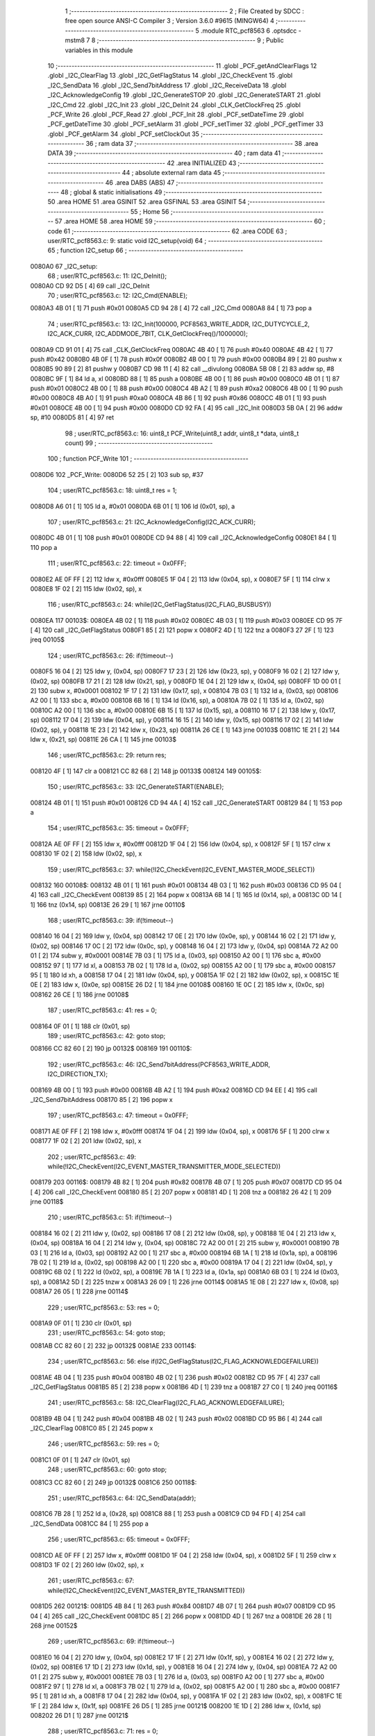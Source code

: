                                       1 ;--------------------------------------------------------
                                      2 ; File Created by SDCC : free open source ANSI-C Compiler
                                      3 ; Version 3.6.0 #9615 (MINGW64)
                                      4 ;--------------------------------------------------------
                                      5 	.module RTC_pcf8563
                                      6 	.optsdcc -mstm8
                                      7 	
                                      8 ;--------------------------------------------------------
                                      9 ; Public variables in this module
                                     10 ;--------------------------------------------------------
                                     11 	.globl _PCF_getAndClearFlags
                                     12 	.globl _I2C_ClearFlag
                                     13 	.globl _I2C_GetFlagStatus
                                     14 	.globl _I2C_CheckEvent
                                     15 	.globl _I2C_SendData
                                     16 	.globl _I2C_Send7bitAddress
                                     17 	.globl _I2C_ReceiveData
                                     18 	.globl _I2C_AcknowledgeConfig
                                     19 	.globl _I2C_GenerateSTOP
                                     20 	.globl _I2C_GenerateSTART
                                     21 	.globl _I2C_Cmd
                                     22 	.globl _I2C_Init
                                     23 	.globl _I2C_DeInit
                                     24 	.globl _CLK_GetClockFreq
                                     25 	.globl _PCF_Write
                                     26 	.globl _PCF_Read
                                     27 	.globl _PCF_Init
                                     28 	.globl _PCF_setDateTime
                                     29 	.globl _PCF_getDateTime
                                     30 	.globl _PCF_setAlarm
                                     31 	.globl _PCF_setTimer
                                     32 	.globl _PCF_getTimer
                                     33 	.globl _PCF_getAlarm
                                     34 	.globl _PCF_setClockOut
                                     35 ;--------------------------------------------------------
                                     36 ; ram data
                                     37 ;--------------------------------------------------------
                                     38 	.area DATA
                                     39 ;--------------------------------------------------------
                                     40 ; ram data
                                     41 ;--------------------------------------------------------
                                     42 	.area INITIALIZED
                                     43 ;--------------------------------------------------------
                                     44 ; absolute external ram data
                                     45 ;--------------------------------------------------------
                                     46 	.area DABS (ABS)
                                     47 ;--------------------------------------------------------
                                     48 ; global & static initialisations
                                     49 ;--------------------------------------------------------
                                     50 	.area HOME
                                     51 	.area GSINIT
                                     52 	.area GSFINAL
                                     53 	.area GSINIT
                                     54 ;--------------------------------------------------------
                                     55 ; Home
                                     56 ;--------------------------------------------------------
                                     57 	.area HOME
                                     58 	.area HOME
                                     59 ;--------------------------------------------------------
                                     60 ; code
                                     61 ;--------------------------------------------------------
                                     62 	.area CODE
                                     63 ;	user/RTC_pcf8563.c: 9: static void I2C_setup(void)
                                     64 ;	-----------------------------------------
                                     65 ;	 function I2C_setup
                                     66 ;	-----------------------------------------
      0080A0                         67 _I2C_setup:
                                     68 ;	user/RTC_pcf8563.c: 11: I2C_DeInit();
      0080A0 CD 92 D5         [ 4]   69 	call	_I2C_DeInit
                                     70 ;	user/RTC_pcf8563.c: 12: I2C_Cmd(ENABLE);
      0080A3 4B 01            [ 1]   71 	push	#0x01
      0080A5 CD 94 28         [ 4]   72 	call	_I2C_Cmd
      0080A8 84               [ 1]   73 	pop	a
                                     74 ;	user/RTC_pcf8563.c: 13: I2C_Init(100000, PCF8563_WRITE_ADDR, I2C_DUTYCYCLE_2, I2C_ACK_CURR, I2C_ADDMODE_7BIT, CLK_GetClockFreq()/1000000);
      0080A9 CD 91 01         [ 4]   75 	call	_CLK_GetClockFreq
      0080AC 4B 40            [ 1]   76 	push	#0x40
      0080AE 4B 42            [ 1]   77 	push	#0x42
      0080B0 4B 0F            [ 1]   78 	push	#0x0f
      0080B2 4B 00            [ 1]   79 	push	#0x00
      0080B4 89               [ 2]   80 	pushw	x
      0080B5 90 89            [ 2]   81 	pushw	y
      0080B7 CD 98 11         [ 4]   82 	call	__divulong
      0080BA 5B 08            [ 2]   83 	addw	sp, #8
      0080BC 9F               [ 1]   84 	ld	a, xl
      0080BD 88               [ 1]   85 	push	a
      0080BE 4B 00            [ 1]   86 	push	#0x00
      0080C0 4B 01            [ 1]   87 	push	#0x01
      0080C2 4B 00            [ 1]   88 	push	#0x00
      0080C4 4B A2            [ 1]   89 	push	#0xa2
      0080C6 4B 00            [ 1]   90 	push	#0x00
      0080C8 4B A0            [ 1]   91 	push	#0xa0
      0080CA 4B 86            [ 1]   92 	push	#0x86
      0080CC 4B 01            [ 1]   93 	push	#0x01
      0080CE 4B 00            [ 1]   94 	push	#0x00
      0080D0 CD 92 FA         [ 4]   95 	call	_I2C_Init
      0080D3 5B 0A            [ 2]   96 	addw	sp, #10
      0080D5 81               [ 4]   97 	ret
                                     98 ;	user/RTC_pcf8563.c: 16: uint8_t PCF_Write(uint8_t addr, uint8_t *data, uint8_t count)
                                     99 ;	-----------------------------------------
                                    100 ;	 function PCF_Write
                                    101 ;	-----------------------------------------
      0080D6                        102 _PCF_Write:
      0080D6 52 25            [ 2]  103 	sub	sp, #37
                                    104 ;	user/RTC_pcf8563.c: 18: uint8_t res = 1;
      0080D8 A6 01            [ 1]  105 	ld	a, #0x01
      0080DA 6B 01            [ 1]  106 	ld	(0x01, sp), a
                                    107 ;	user/RTC_pcf8563.c: 21: I2C_AcknowledgeConfig(I2C_ACK_CURR);
      0080DC 4B 01            [ 1]  108 	push	#0x01
      0080DE CD 94 88         [ 4]  109 	call	_I2C_AcknowledgeConfig
      0080E1 84               [ 1]  110 	pop	a
                                    111 ;	user/RTC_pcf8563.c: 22: timeout = 0x0FFF;
      0080E2 AE 0F FF         [ 2]  112 	ldw	x, #0x0fff
      0080E5 1F 04            [ 2]  113 	ldw	(0x04, sp), x
      0080E7 5F               [ 1]  114 	clrw	x
      0080E8 1F 02            [ 2]  115 	ldw	(0x02, sp), x
                                    116 ;	user/RTC_pcf8563.c: 24: while(I2C_GetFlagStatus(I2C_FLAG_BUSBUSY))
      0080EA                        117 00103$:
      0080EA 4B 02            [ 1]  118 	push	#0x02
      0080EC 4B 03            [ 1]  119 	push	#0x03
      0080EE CD 95 7F         [ 4]  120 	call	_I2C_GetFlagStatus
      0080F1 85               [ 2]  121 	popw	x
      0080F2 4D               [ 1]  122 	tnz	a
      0080F3 27 2F            [ 1]  123 	jreq	00105$
                                    124 ;	user/RTC_pcf8563.c: 26: if(!timeout--)
      0080F5 16 04            [ 2]  125 	ldw	y, (0x04, sp)
      0080F7 17 23            [ 2]  126 	ldw	(0x23, sp), y
      0080F9 16 02            [ 2]  127 	ldw	y, (0x02, sp)
      0080FB 17 21            [ 2]  128 	ldw	(0x21, sp), y
      0080FD 1E 04            [ 2]  129 	ldw	x, (0x04, sp)
      0080FF 1D 00 01         [ 2]  130 	subw	x, #0x0001
      008102 1F 17            [ 2]  131 	ldw	(0x17, sp), x
      008104 7B 03            [ 1]  132 	ld	a, (0x03, sp)
      008106 A2 00            [ 1]  133 	sbc	a, #0x00
      008108 6B 16            [ 1]  134 	ld	(0x16, sp), a
      00810A 7B 02            [ 1]  135 	ld	a, (0x02, sp)
      00810C A2 00            [ 1]  136 	sbc	a, #0x00
      00810E 6B 15            [ 1]  137 	ld	(0x15, sp), a
      008110 16 17            [ 2]  138 	ldw	y, (0x17, sp)
      008112 17 04            [ 2]  139 	ldw	(0x04, sp), y
      008114 16 15            [ 2]  140 	ldw	y, (0x15, sp)
      008116 17 02            [ 2]  141 	ldw	(0x02, sp), y
      008118 1E 23            [ 2]  142 	ldw	x, (0x23, sp)
      00811A 26 CE            [ 1]  143 	jrne	00103$
      00811C 1E 21            [ 2]  144 	ldw	x, (0x21, sp)
      00811E 26 CA            [ 1]  145 	jrne	00103$
                                    146 ;	user/RTC_pcf8563.c: 29: return res;
      008120 4F               [ 1]  147 	clr	a
      008121 CC 82 68         [ 2]  148 	jp	00133$
      008124                        149 00105$:
                                    150 ;	user/RTC_pcf8563.c: 33: I2C_GenerateSTART(ENABLE);
      008124 4B 01            [ 1]  151 	push	#0x01
      008126 CD 94 4A         [ 4]  152 	call	_I2C_GenerateSTART
      008129 84               [ 1]  153 	pop	a
                                    154 ;	user/RTC_pcf8563.c: 35: timeout = 0x0FFF;
      00812A AE 0F FF         [ 2]  155 	ldw	x, #0x0fff
      00812D 1F 04            [ 2]  156 	ldw	(0x04, sp), x
      00812F 5F               [ 1]  157 	clrw	x
      008130 1F 02            [ 2]  158 	ldw	(0x02, sp), x
                                    159 ;	user/RTC_pcf8563.c: 37: while(!I2C_CheckEvent(I2C_EVENT_MASTER_MODE_SELECT))
      008132                        160 00108$:
      008132 4B 01            [ 1]  161 	push	#0x01
      008134 4B 03            [ 1]  162 	push	#0x03
      008136 CD 95 04         [ 4]  163 	call	_I2C_CheckEvent
      008139 85               [ 2]  164 	popw	x
      00813A 6B 14            [ 1]  165 	ld	(0x14, sp), a
      00813C 0D 14            [ 1]  166 	tnz	(0x14, sp)
      00813E 26 29            [ 1]  167 	jrne	00110$
                                    168 ;	user/RTC_pcf8563.c: 39: if(!timeout--) 
      008140 16 04            [ 2]  169 	ldw	y, (0x04, sp)
      008142 17 0E            [ 2]  170 	ldw	(0x0e, sp), y
      008144 16 02            [ 2]  171 	ldw	y, (0x02, sp)
      008146 17 0C            [ 2]  172 	ldw	(0x0c, sp), y
      008148 16 04            [ 2]  173 	ldw	y, (0x04, sp)
      00814A 72 A2 00 01      [ 2]  174 	subw	y, #0x0001
      00814E 7B 03            [ 1]  175 	ld	a, (0x03, sp)
      008150 A2 00            [ 1]  176 	sbc	a, #0x00
      008152 97               [ 1]  177 	ld	xl, a
      008153 7B 02            [ 1]  178 	ld	a, (0x02, sp)
      008155 A2 00            [ 1]  179 	sbc	a, #0x00
      008157 95               [ 1]  180 	ld	xh, a
      008158 17 04            [ 2]  181 	ldw	(0x04, sp), y
      00815A 1F 02            [ 2]  182 	ldw	(0x02, sp), x
      00815C 1E 0E            [ 2]  183 	ldw	x, (0x0e, sp)
      00815E 26 D2            [ 1]  184 	jrne	00108$
      008160 1E 0C            [ 2]  185 	ldw	x, (0x0c, sp)
      008162 26 CE            [ 1]  186 	jrne	00108$
                                    187 ;	user/RTC_pcf8563.c: 41: res = 0;
      008164 0F 01            [ 1]  188 	clr	(0x01, sp)
                                    189 ;	user/RTC_pcf8563.c: 42: goto stop;
      008166 CC 82 60         [ 2]  190 	jp	00132$
      008169                        191 00110$:
                                    192 ;	user/RTC_pcf8563.c: 46: I2C_Send7bitAddress(PCF8563_WRITE_ADDR, I2C_DIRECTION_TX);
      008169 4B 00            [ 1]  193 	push	#0x00
      00816B 4B A2            [ 1]  194 	push	#0xa2
      00816D CD 94 EE         [ 4]  195 	call	_I2C_Send7bitAddress
      008170 85               [ 2]  196 	popw	x
                                    197 ;	user/RTC_pcf8563.c: 47: timeout = 0x0FFF;
      008171 AE 0F FF         [ 2]  198 	ldw	x, #0x0fff
      008174 1F 04            [ 2]  199 	ldw	(0x04, sp), x
      008176 5F               [ 1]  200 	clrw	x
      008177 1F 02            [ 2]  201 	ldw	(0x02, sp), x
                                    202 ;	user/RTC_pcf8563.c: 49: while(!I2C_CheckEvent(I2C_EVENT_MASTER_TRANSMITTER_MODE_SELECTED))
      008179                        203 00116$:
      008179 4B 82            [ 1]  204 	push	#0x82
      00817B 4B 07            [ 1]  205 	push	#0x07
      00817D CD 95 04         [ 4]  206 	call	_I2C_CheckEvent
      008180 85               [ 2]  207 	popw	x
      008181 4D               [ 1]  208 	tnz	a
      008182 26 42            [ 1]  209 	jrne	00118$
                                    210 ;	user/RTC_pcf8563.c: 51: if(!timeout--)
      008184 16 02            [ 2]  211 	ldw	y, (0x02, sp)
      008186 17 08            [ 2]  212 	ldw	(0x08, sp), y
      008188 1E 04            [ 2]  213 	ldw	x, (0x04, sp)
      00818A 16 04            [ 2]  214 	ldw	y, (0x04, sp)
      00818C 72 A2 00 01      [ 2]  215 	subw	y, #0x0001
      008190 7B 03            [ 1]  216 	ld	a, (0x03, sp)
      008192 A2 00            [ 1]  217 	sbc	a, #0x00
      008194 6B 1A            [ 1]  218 	ld	(0x1a, sp), a
      008196 7B 02            [ 1]  219 	ld	a, (0x02, sp)
      008198 A2 00            [ 1]  220 	sbc	a, #0x00
      00819A 17 04            [ 2]  221 	ldw	(0x04, sp), y
      00819C 6B 02            [ 1]  222 	ld	(0x02, sp), a
      00819E 7B 1A            [ 1]  223 	ld	a, (0x1a, sp)
      0081A0 6B 03            [ 1]  224 	ld	(0x03, sp), a
      0081A2 5D               [ 2]  225 	tnzw	x
      0081A3 26 09            [ 1]  226 	jrne	00114$
      0081A5 1E 08            [ 2]  227 	ldw	x, (0x08, sp)
      0081A7 26 05            [ 1]  228 	jrne	00114$
                                    229 ;	user/RTC_pcf8563.c: 53: res = 0;
      0081A9 0F 01            [ 1]  230 	clr	(0x01, sp)
                                    231 ;	user/RTC_pcf8563.c: 54: goto stop;
      0081AB CC 82 60         [ 2]  232 	jp	00132$
      0081AE                        233 00114$:
                                    234 ;	user/RTC_pcf8563.c: 56: else if(I2C_GetFlagStatus(I2C_FLAG_ACKNOWLEDGEFAILURE))
      0081AE 4B 04            [ 1]  235 	push	#0x04
      0081B0 4B 02            [ 1]  236 	push	#0x02
      0081B2 CD 95 7F         [ 4]  237 	call	_I2C_GetFlagStatus
      0081B5 85               [ 2]  238 	popw	x
      0081B6 4D               [ 1]  239 	tnz	a
      0081B7 27 C0            [ 1]  240 	jreq	00116$
                                    241 ;	user/RTC_pcf8563.c: 58: I2C_ClearFlag(I2C_FLAG_ACKNOWLEDGEFAILURE);
      0081B9 4B 04            [ 1]  242 	push	#0x04
      0081BB 4B 02            [ 1]  243 	push	#0x02
      0081BD CD 95 B6         [ 4]  244 	call	_I2C_ClearFlag
      0081C0 85               [ 2]  245 	popw	x
                                    246 ;	user/RTC_pcf8563.c: 59: res = 0;
      0081C1 0F 01            [ 1]  247 	clr	(0x01, sp)
                                    248 ;	user/RTC_pcf8563.c: 60: goto stop;
      0081C3 CC 82 60         [ 2]  249 	jp	00132$
      0081C6                        250 00118$:
                                    251 ;	user/RTC_pcf8563.c: 64: I2C_SendData(addr);
      0081C6 7B 28            [ 1]  252 	ld	a, (0x28, sp)
      0081C8 88               [ 1]  253 	push	a
      0081C9 CD 94 FD         [ 4]  254 	call	_I2C_SendData
      0081CC 84               [ 1]  255 	pop	a
                                    256 ;	user/RTC_pcf8563.c: 65: timeout = 0x0FFF;
      0081CD AE 0F FF         [ 2]  257 	ldw	x, #0x0fff
      0081D0 1F 04            [ 2]  258 	ldw	(0x04, sp), x
      0081D2 5F               [ 1]  259 	clrw	x
      0081D3 1F 02            [ 2]  260 	ldw	(0x02, sp), x
                                    261 ;	user/RTC_pcf8563.c: 67: while(!I2C_CheckEvent(I2C_EVENT_MASTER_BYTE_TRANSMITTED))
      0081D5                        262 00121$:
      0081D5 4B 84            [ 1]  263 	push	#0x84
      0081D7 4B 07            [ 1]  264 	push	#0x07
      0081D9 CD 95 04         [ 4]  265 	call	_I2C_CheckEvent
      0081DC 85               [ 2]  266 	popw	x
      0081DD 4D               [ 1]  267 	tnz	a
      0081DE 26 28            [ 1]  268 	jrne	00152$
                                    269 ;	user/RTC_pcf8563.c: 69: if(!timeout--)
      0081E0 16 04            [ 2]  270 	ldw	y, (0x04, sp)
      0081E2 17 1F            [ 2]  271 	ldw	(0x1f, sp), y
      0081E4 16 02            [ 2]  272 	ldw	y, (0x02, sp)
      0081E6 17 1D            [ 2]  273 	ldw	(0x1d, sp), y
      0081E8 16 04            [ 2]  274 	ldw	y, (0x04, sp)
      0081EA 72 A2 00 01      [ 2]  275 	subw	y, #0x0001
      0081EE 7B 03            [ 1]  276 	ld	a, (0x03, sp)
      0081F0 A2 00            [ 1]  277 	sbc	a, #0x00
      0081F2 97               [ 1]  278 	ld	xl, a
      0081F3 7B 02            [ 1]  279 	ld	a, (0x02, sp)
      0081F5 A2 00            [ 1]  280 	sbc	a, #0x00
      0081F7 95               [ 1]  281 	ld	xh, a
      0081F8 17 04            [ 2]  282 	ldw	(0x04, sp), y
      0081FA 1F 02            [ 2]  283 	ldw	(0x02, sp), x
      0081FC 1E 1F            [ 2]  284 	ldw	x, (0x1f, sp)
      0081FE 26 D5            [ 1]  285 	jrne	00121$
      008200 1E 1D            [ 2]  286 	ldw	x, (0x1d, sp)
      008202 26 D1            [ 1]  287 	jrne	00121$
                                    288 ;	user/RTC_pcf8563.c: 71: res = 0;
      008204 0F 01            [ 1]  289 	clr	(0x01, sp)
                                    290 ;	user/RTC_pcf8563.c: 72: goto stop;
      008206 20 58            [ 2]  291 	jra	00132$
                                    292 ;	user/RTC_pcf8563.c: 76: while(count)
      008208                        293 00152$:
      008208 16 29            [ 2]  294 	ldw	y, (0x29, sp)
      00820A 17 06            [ 2]  295 	ldw	(0x06, sp), y
      00820C 7B 2B            [ 1]  296 	ld	a, (0x2b, sp)
      00820E 6B 25            [ 1]  297 	ld	(0x25, sp), a
      008210                        298 00129$:
      008210 0D 25            [ 1]  299 	tnz	(0x25, sp)
      008212 27 4C            [ 1]  300 	jreq	00132$
                                    301 ;	user/RTC_pcf8563.c: 78: I2C_SendData(*data);
      008214 1E 06            [ 2]  302 	ldw	x, (0x06, sp)
      008216 F6               [ 1]  303 	ld	a, (x)
      008217 88               [ 1]  304 	push	a
      008218 CD 94 FD         [ 4]  305 	call	_I2C_SendData
      00821B 84               [ 1]  306 	pop	a
                                    307 ;	user/RTC_pcf8563.c: 79: timeout = 0x0FFF;
      00821C AE 0F FF         [ 2]  308 	ldw	x, #0x0fff
      00821F 1F 04            [ 2]  309 	ldw	(0x04, sp), x
      008221 5F               [ 1]  310 	clrw	x
      008222 1F 02            [ 2]  311 	ldw	(0x02, sp), x
                                    312 ;	user/RTC_pcf8563.c: 81: while(!I2C_CheckEvent(I2C_EVENT_MASTER_BYTE_TRANSMITTED))
      008224                        313 00126$:
      008224 4B 84            [ 1]  314 	push	#0x84
      008226 4B 07            [ 1]  315 	push	#0x07
      008228 CD 95 04         [ 4]  316 	call	_I2C_CheckEvent
      00822B 85               [ 2]  317 	popw	x
      00822C 4D               [ 1]  318 	tnz	a
      00822D 26 28            [ 1]  319 	jrne	00128$
                                    320 ;	user/RTC_pcf8563.c: 83: if(!timeout--)
      00822F 16 04            [ 2]  321 	ldw	y, (0x04, sp)
      008231 17 12            [ 2]  322 	ldw	(0x12, sp), y
      008233 16 02            [ 2]  323 	ldw	y, (0x02, sp)
      008235 17 10            [ 2]  324 	ldw	(0x10, sp), y
      008237 16 04            [ 2]  325 	ldw	y, (0x04, sp)
      008239 72 A2 00 01      [ 2]  326 	subw	y, #0x0001
      00823D 7B 03            [ 1]  327 	ld	a, (0x03, sp)
      00823F A2 00            [ 1]  328 	sbc	a, #0x00
      008241 97               [ 1]  329 	ld	xl, a
      008242 7B 02            [ 1]  330 	ld	a, (0x02, sp)
      008244 A2 00            [ 1]  331 	sbc	a, #0x00
      008246 95               [ 1]  332 	ld	xh, a
      008247 17 04            [ 2]  333 	ldw	(0x04, sp), y
      008249 1F 02            [ 2]  334 	ldw	(0x02, sp), x
      00824B 1E 12            [ 2]  335 	ldw	x, (0x12, sp)
      00824D 26 D5            [ 1]  336 	jrne	00126$
      00824F 1E 10            [ 2]  337 	ldw	x, (0x10, sp)
      008251 26 D1            [ 1]  338 	jrne	00126$
                                    339 ;	user/RTC_pcf8563.c: 85: res = 0;
      008253 0F 01            [ 1]  340 	clr	(0x01, sp)
                                    341 ;	user/RTC_pcf8563.c: 86: goto stop;
      008255 20 09            [ 2]  342 	jra	00132$
      008257                        343 00128$:
                                    344 ;	user/RTC_pcf8563.c: 89: data++;
      008257 1E 06            [ 2]  345 	ldw	x, (0x06, sp)
      008259 5C               [ 2]  346 	incw	x
      00825A 1F 06            [ 2]  347 	ldw	(0x06, sp), x
                                    348 ;	user/RTC_pcf8563.c: 90: count--;
      00825C 0A 25            [ 1]  349 	dec	(0x25, sp)
      00825E 20 B0            [ 2]  350 	jra	00129$
                                    351 ;	user/RTC_pcf8563.c: 93: stop: I2C_GenerateSTOP(ENABLE);
      008260                        352 00132$:
      008260 4B 01            [ 1]  353 	push	#0x01
      008262 CD 94 58         [ 4]  354 	call	_I2C_GenerateSTOP
      008265 84               [ 1]  355 	pop	a
                                    356 ;	user/RTC_pcf8563.c: 94: return res;
      008266 7B 01            [ 1]  357 	ld	a, (0x01, sp)
      008268                        358 00133$:
      008268 5B 25            [ 2]  359 	addw	sp, #37
      00826A 81               [ 4]  360 	ret
                                    361 ;	user/RTC_pcf8563.c: 97: uint8_t PCF_Read(uint8_t addr, uint8_t *data, uint8_t count)
                                    362 ;	-----------------------------------------
                                    363 ;	 function PCF_Read
                                    364 ;	-----------------------------------------
      00826B                        365 _PCF_Read:
      00826B 52 25            [ 2]  366 	sub	sp, #37
                                    367 ;	user/RTC_pcf8563.c: 99: uint8_t res = 1;
      00826D A6 01            [ 1]  368 	ld	a, #0x01
      00826F 6B 01            [ 1]  369 	ld	(0x01, sp), a
                                    370 ;	user/RTC_pcf8563.c: 101: timeout = 0x0FFF;
      008271 AE 0F FF         [ 2]  371 	ldw	x, #0x0fff
      008274 1F 04            [ 2]  372 	ldw	(0x04, sp), x
      008276 5F               [ 1]  373 	clrw	x
      008277 1F 02            [ 2]  374 	ldw	(0x02, sp), x
                                    375 ;	user/RTC_pcf8563.c: 103: while(I2C_GetFlagStatus( I2C_FLAG_BUSBUSY))
      008279                        376 00103$:
      008279 4B 02            [ 1]  377 	push	#0x02
      00827B 4B 03            [ 1]  378 	push	#0x03
      00827D CD 95 7F         [ 4]  379 	call	_I2C_GetFlagStatus
      008280 85               [ 2]  380 	popw	x
      008281 4D               [ 1]  381 	tnz	a
      008282 27 2F            [ 1]  382 	jreq	00105$
                                    383 ;	user/RTC_pcf8563.c: 105: if(!timeout--)
      008284 16 04            [ 2]  384 	ldw	y, (0x04, sp)
      008286 17 1D            [ 2]  385 	ldw	(0x1d, sp), y
      008288 16 02            [ 2]  386 	ldw	y, (0x02, sp)
      00828A 17 1B            [ 2]  387 	ldw	(0x1b, sp), y
      00828C 1E 04            [ 2]  388 	ldw	x, (0x04, sp)
      00828E 1D 00 01         [ 2]  389 	subw	x, #0x0001
      008291 1F 24            [ 2]  390 	ldw	(0x24, sp), x
      008293 7B 03            [ 1]  391 	ld	a, (0x03, sp)
      008295 A2 00            [ 1]  392 	sbc	a, #0x00
      008297 6B 23            [ 1]  393 	ld	(0x23, sp), a
      008299 7B 02            [ 1]  394 	ld	a, (0x02, sp)
      00829B A2 00            [ 1]  395 	sbc	a, #0x00
      00829D 6B 22            [ 1]  396 	ld	(0x22, sp), a
      00829F 16 24            [ 2]  397 	ldw	y, (0x24, sp)
      0082A1 17 04            [ 2]  398 	ldw	(0x04, sp), y
      0082A3 16 22            [ 2]  399 	ldw	y, (0x22, sp)
      0082A5 17 02            [ 2]  400 	ldw	(0x02, sp), y
      0082A7 1E 1D            [ 2]  401 	ldw	x, (0x1d, sp)
      0082A9 26 CE            [ 1]  402 	jrne	00103$
      0082AB 1E 1B            [ 2]  403 	ldw	x, (0x1b, sp)
      0082AD 26 CA            [ 1]  404 	jrne	00103$
                                    405 ;	user/RTC_pcf8563.c: 108: return res;
      0082AF 4F               [ 1]  406 	clr	a
      0082B0 CC 84 E6         [ 2]  407 	jp	00155$
      0082B3                        408 00105$:
                                    409 ;	user/RTC_pcf8563.c: 112: I2C_GenerateSTART(ENABLE);
      0082B3 4B 01            [ 1]  410 	push	#0x01
      0082B5 CD 94 4A         [ 4]  411 	call	_I2C_GenerateSTART
      0082B8 84               [ 1]  412 	pop	a
                                    413 ;	user/RTC_pcf8563.c: 113: timeout = 0x0FFF;
      0082B9 AE 0F FF         [ 2]  414 	ldw	x, #0x0fff
      0082BC 1F 04            [ 2]  415 	ldw	(0x04, sp), x
      0082BE 5F               [ 1]  416 	clrw	x
      0082BF 1F 02            [ 2]  417 	ldw	(0x02, sp), x
                                    418 ;	user/RTC_pcf8563.c: 115: while(!I2C_CheckEvent(I2C_EVENT_MASTER_MODE_SELECT))
      0082C1                        419 00108$:
      0082C1 4B 01            [ 1]  420 	push	#0x01
      0082C3 4B 03            [ 1]  421 	push	#0x03
      0082C5 CD 95 04         [ 4]  422 	call	_I2C_CheckEvent
      0082C8 85               [ 2]  423 	popw	x
      0082C9 6B 21            [ 1]  424 	ld	(0x21, sp), a
      0082CB 0D 21            [ 1]  425 	tnz	(0x21, sp)
      0082CD 26 29            [ 1]  426 	jrne	00110$
                                    427 ;	user/RTC_pcf8563.c: 117: if(!timeout--)
      0082CF 16 04            [ 2]  428 	ldw	y, (0x04, sp)
      0082D1 17 08            [ 2]  429 	ldw	(0x08, sp), y
      0082D3 16 02            [ 2]  430 	ldw	y, (0x02, sp)
      0082D5 17 06            [ 2]  431 	ldw	(0x06, sp), y
      0082D7 16 04            [ 2]  432 	ldw	y, (0x04, sp)
      0082D9 72 A2 00 01      [ 2]  433 	subw	y, #0x0001
      0082DD 7B 03            [ 1]  434 	ld	a, (0x03, sp)
      0082DF A2 00            [ 1]  435 	sbc	a, #0x00
      0082E1 97               [ 1]  436 	ld	xl, a
      0082E2 7B 02            [ 1]  437 	ld	a, (0x02, sp)
      0082E4 A2 00            [ 1]  438 	sbc	a, #0x00
      0082E6 95               [ 1]  439 	ld	xh, a
      0082E7 17 04            [ 2]  440 	ldw	(0x04, sp), y
      0082E9 1F 02            [ 2]  441 	ldw	(0x02, sp), x
      0082EB 1E 08            [ 2]  442 	ldw	x, (0x08, sp)
      0082ED 26 D2            [ 1]  443 	jrne	00108$
      0082EF 1E 06            [ 2]  444 	ldw	x, (0x06, sp)
      0082F1 26 CE            [ 1]  445 	jrne	00108$
                                    446 ;	user/RTC_pcf8563.c: 119: res = 0;
      0082F3 0F 01            [ 1]  447 	clr	(0x01, sp)
                                    448 ;	user/RTC_pcf8563.c: 120: goto stop;
      0082F5 CC 84 DE         [ 2]  449 	jp	00154$
      0082F8                        450 00110$:
                                    451 ;	user/RTC_pcf8563.c: 124: I2C_Send7bitAddress(PCF8563_WRITE_ADDR, I2C_DIRECTION_TX);
      0082F8 4B 00            [ 1]  452 	push	#0x00
      0082FA 4B A2            [ 1]  453 	push	#0xa2
      0082FC CD 94 EE         [ 4]  454 	call	_I2C_Send7bitAddress
      0082FF 85               [ 2]  455 	popw	x
                                    456 ;	user/RTC_pcf8563.c: 125: timeout = 0x0FFF;
      008300 AE 0F FF         [ 2]  457 	ldw	x, #0x0fff
      008303 1F 04            [ 2]  458 	ldw	(0x04, sp), x
      008305 5F               [ 1]  459 	clrw	x
      008306 1F 02            [ 2]  460 	ldw	(0x02, sp), x
                                    461 ;	user/RTC_pcf8563.c: 126: while(!I2C_CheckEvent(I2C_EVENT_MASTER_TRANSMITTER_MODE_SELECTED))
      008308                        462 00116$:
      008308 4B 82            [ 1]  463 	push	#0x82
      00830A 4B 07            [ 1]  464 	push	#0x07
      00830C CD 95 04         [ 4]  465 	call	_I2C_CheckEvent
      00830F 85               [ 2]  466 	popw	x
      008310 4D               [ 1]  467 	tnz	a
      008311 26 42            [ 1]  468 	jrne	00118$
                                    469 ;	user/RTC_pcf8563.c: 128: if(!timeout--)
      008313 16 02            [ 2]  470 	ldw	y, (0x02, sp)
      008315 17 0A            [ 2]  471 	ldw	(0x0a, sp), y
      008317 1E 04            [ 2]  472 	ldw	x, (0x04, sp)
      008319 16 04            [ 2]  473 	ldw	y, (0x04, sp)
      00831B 72 A2 00 01      [ 2]  474 	subw	y, #0x0001
      00831F 7B 03            [ 1]  475 	ld	a, (0x03, sp)
      008321 A2 00            [ 1]  476 	sbc	a, #0x00
      008323 6B 14            [ 1]  477 	ld	(0x14, sp), a
      008325 7B 02            [ 1]  478 	ld	a, (0x02, sp)
      008327 A2 00            [ 1]  479 	sbc	a, #0x00
      008329 17 04            [ 2]  480 	ldw	(0x04, sp), y
      00832B 6B 02            [ 1]  481 	ld	(0x02, sp), a
      00832D 7B 14            [ 1]  482 	ld	a, (0x14, sp)
      00832F 6B 03            [ 1]  483 	ld	(0x03, sp), a
      008331 5D               [ 2]  484 	tnzw	x
      008332 26 09            [ 1]  485 	jrne	00114$
      008334 1E 0A            [ 2]  486 	ldw	x, (0x0a, sp)
      008336 26 05            [ 1]  487 	jrne	00114$
                                    488 ;	user/RTC_pcf8563.c: 130: res = 0;
      008338 0F 01            [ 1]  489 	clr	(0x01, sp)
                                    490 ;	user/RTC_pcf8563.c: 131: goto stop;
      00833A CC 84 DE         [ 2]  491 	jp	00154$
      00833D                        492 00114$:
                                    493 ;	user/RTC_pcf8563.c: 133: else if(I2C_GetFlagStatus(I2C_FLAG_ACKNOWLEDGEFAILURE))
      00833D 4B 04            [ 1]  494 	push	#0x04
      00833F 4B 02            [ 1]  495 	push	#0x02
      008341 CD 95 7F         [ 4]  496 	call	_I2C_GetFlagStatus
      008344 85               [ 2]  497 	popw	x
      008345 4D               [ 1]  498 	tnz	a
      008346 27 C0            [ 1]  499 	jreq	00116$
                                    500 ;	user/RTC_pcf8563.c: 135: I2C_ClearFlag(I2C_FLAG_ACKNOWLEDGEFAILURE);
      008348 4B 04            [ 1]  501 	push	#0x04
      00834A 4B 02            [ 1]  502 	push	#0x02
      00834C CD 95 B6         [ 4]  503 	call	_I2C_ClearFlag
      00834F 85               [ 2]  504 	popw	x
                                    505 ;	user/RTC_pcf8563.c: 136: res = 0;
      008350 0F 01            [ 1]  506 	clr	(0x01, sp)
                                    507 ;	user/RTC_pcf8563.c: 137: goto stop;
      008352 CC 84 DE         [ 2]  508 	jp	00154$
      008355                        509 00118$:
                                    510 ;	user/RTC_pcf8563.c: 141: I2C_SendData(addr);
      008355 7B 28            [ 1]  511 	ld	a, (0x28, sp)
      008357 88               [ 1]  512 	push	a
      008358 CD 94 FD         [ 4]  513 	call	_I2C_SendData
      00835B 84               [ 1]  514 	pop	a
                                    515 ;	user/RTC_pcf8563.c: 142: timeout = 0x0FFF;
      00835C AE 0F FF         [ 2]  516 	ldw	x, #0x0fff
      00835F 1F 04            [ 2]  517 	ldw	(0x04, sp), x
      008361 5F               [ 1]  518 	clrw	x
      008362 1F 02            [ 2]  519 	ldw	(0x02, sp), x
                                    520 ;	user/RTC_pcf8563.c: 143: while(!I2C_CheckEvent(I2C_FLAG_TRANSFERFINISHED))
      008364                        521 00121$:
      008364 4B 04            [ 1]  522 	push	#0x04
      008366 4B 01            [ 1]  523 	push	#0x01
      008368 CD 95 04         [ 4]  524 	call	_I2C_CheckEvent
      00836B 85               [ 2]  525 	popw	x
      00836C 4D               [ 1]  526 	tnz	a
      00836D 26 29            [ 1]  527 	jrne	00123$
                                    528 ;	user/RTC_pcf8563.c: 145: if(!timeout--)
      00836F 16 04            [ 2]  529 	ldw	y, (0x04, sp)
      008371 17 19            [ 2]  530 	ldw	(0x19, sp), y
      008373 16 02            [ 2]  531 	ldw	y, (0x02, sp)
      008375 17 17            [ 2]  532 	ldw	(0x17, sp), y
      008377 16 04            [ 2]  533 	ldw	y, (0x04, sp)
      008379 72 A2 00 01      [ 2]  534 	subw	y, #0x0001
      00837D 7B 03            [ 1]  535 	ld	a, (0x03, sp)
      00837F A2 00            [ 1]  536 	sbc	a, #0x00
      008381 97               [ 1]  537 	ld	xl, a
      008382 7B 02            [ 1]  538 	ld	a, (0x02, sp)
      008384 A2 00            [ 1]  539 	sbc	a, #0x00
      008386 95               [ 1]  540 	ld	xh, a
      008387 17 04            [ 2]  541 	ldw	(0x04, sp), y
      008389 1F 02            [ 2]  542 	ldw	(0x02, sp), x
      00838B 1E 19            [ 2]  543 	ldw	x, (0x19, sp)
      00838D 26 D5            [ 1]  544 	jrne	00121$
      00838F 1E 17            [ 2]  545 	ldw	x, (0x17, sp)
      008391 26 D1            [ 1]  546 	jrne	00121$
                                    547 ;	user/RTC_pcf8563.c: 147: res = 0;
      008393 0F 01            [ 1]  548 	clr	(0x01, sp)
                                    549 ;	user/RTC_pcf8563.c: 148: goto stop;
      008395 CC 84 DE         [ 2]  550 	jp	00154$
      008398                        551 00123$:
                                    552 ;	user/RTC_pcf8563.c: 153: I2C_GenerateSTART(ENABLE);
      008398 4B 01            [ 1]  553 	push	#0x01
      00839A CD 94 4A         [ 4]  554 	call	_I2C_GenerateSTART
      00839D 84               [ 1]  555 	pop	a
                                    556 ;	user/RTC_pcf8563.c: 154: timeout = 0x0FFF;
      00839E AE 0F FF         [ 2]  557 	ldw	x, #0x0fff
      0083A1 1F 04            [ 2]  558 	ldw	(0x04, sp), x
      0083A3 5F               [ 1]  559 	clrw	x
      0083A4 1F 02            [ 2]  560 	ldw	(0x02, sp), x
                                    561 ;	user/RTC_pcf8563.c: 155: while(!I2C_CheckEvent( I2C_EVENT_MASTER_MODE_SELECT))
      0083A6                        562 00126$:
      0083A6 4B 01            [ 1]  563 	push	#0x01
      0083A8 4B 03            [ 1]  564 	push	#0x03
      0083AA CD 95 04         [ 4]  565 	call	_I2C_CheckEvent
      0083AD 85               [ 2]  566 	popw	x
      0083AE 4D               [ 1]  567 	tnz	a
      0083AF 26 29            [ 1]  568 	jrne	00128$
                                    569 ;	user/RTC_pcf8563.c: 157: if(!timeout--)
      0083B1 16 04            [ 2]  570 	ldw	y, (0x04, sp)
      0083B3 17 10            [ 2]  571 	ldw	(0x10, sp), y
      0083B5 16 02            [ 2]  572 	ldw	y, (0x02, sp)
      0083B7 17 0E            [ 2]  573 	ldw	(0x0e, sp), y
      0083B9 16 04            [ 2]  574 	ldw	y, (0x04, sp)
      0083BB 72 A2 00 01      [ 2]  575 	subw	y, #0x0001
      0083BF 7B 03            [ 1]  576 	ld	a, (0x03, sp)
      0083C1 A2 00            [ 1]  577 	sbc	a, #0x00
      0083C3 97               [ 1]  578 	ld	xl, a
      0083C4 7B 02            [ 1]  579 	ld	a, (0x02, sp)
      0083C6 A2 00            [ 1]  580 	sbc	a, #0x00
      0083C8 95               [ 1]  581 	ld	xh, a
      0083C9 17 04            [ 2]  582 	ldw	(0x04, sp), y
      0083CB 1F 02            [ 2]  583 	ldw	(0x02, sp), x
      0083CD 1E 10            [ 2]  584 	ldw	x, (0x10, sp)
      0083CF 26 D5            [ 1]  585 	jrne	00126$
      0083D1 1E 0E            [ 2]  586 	ldw	x, (0x0e, sp)
      0083D3 26 D1            [ 1]  587 	jrne	00126$
                                    588 ;	user/RTC_pcf8563.c: 159: res = 0;
      0083D5 0F 01            [ 1]  589 	clr	(0x01, sp)
                                    590 ;	user/RTC_pcf8563.c: 160: goto stop;
      0083D7 CC 84 DE         [ 2]  591 	jp	00154$
      0083DA                        592 00128$:
                                    593 ;	user/RTC_pcf8563.c: 164: I2C_Send7bitAddress(PCF8563_READ_ADDR, I2C_DIRECTION_RX);
      0083DA 4B 01            [ 1]  594 	push	#0x01
      0083DC 4B A3            [ 1]  595 	push	#0xa3
      0083DE CD 94 EE         [ 4]  596 	call	_I2C_Send7bitAddress
      0083E1 85               [ 2]  597 	popw	x
                                    598 ;	user/RTC_pcf8563.c: 165: timeout = 0x0FFF;
      0083E2 AE 0F FF         [ 2]  599 	ldw	x, #0x0fff
      0083E5 1F 04            [ 2]  600 	ldw	(0x04, sp), x
      0083E7 5F               [ 1]  601 	clrw	x
      0083E8 1F 02            [ 2]  602 	ldw	(0x02, sp), x
                                    603 ;	user/RTC_pcf8563.c: 166: while(!I2C_CheckEvent(I2C_EVENT_MASTER_RECEIVER_MODE_SELECTED))
      0083EA                        604 00134$:
      0083EA 4B 02            [ 1]  605 	push	#0x02
      0083EC 4B 03            [ 1]  606 	push	#0x03
      0083EE CD 95 04         [ 4]  607 	call	_I2C_CheckEvent
      0083F1 85               [ 2]  608 	popw	x
      0083F2 4D               [ 1]  609 	tnz	a
      0083F3 26 25            [ 1]  610 	jrne	00136$
                                    611 ;	user/RTC_pcf8563.c: 168: if(!timeout)
      0083F5 1E 04            [ 2]  612 	ldw	x, (0x04, sp)
      0083F7 26 09            [ 1]  613 	jrne	00132$
      0083F9 1E 02            [ 2]  614 	ldw	x, (0x02, sp)
      0083FB 26 05            [ 1]  615 	jrne	00132$
                                    616 ;	user/RTC_pcf8563.c: 170: res = 0;
      0083FD 0F 01            [ 1]  617 	clr	(0x01, sp)
                                    618 ;	user/RTC_pcf8563.c: 171: goto stop;
      0083FF CC 84 DE         [ 2]  619 	jp	00154$
      008402                        620 00132$:
                                    621 ;	user/RTC_pcf8563.c: 173: else if(I2C_GetFlagStatus(I2C_FLAG_ACKNOWLEDGEFAILURE))
      008402 4B 04            [ 1]  622 	push	#0x04
      008404 4B 02            [ 1]  623 	push	#0x02
      008406 CD 95 7F         [ 4]  624 	call	_I2C_GetFlagStatus
      008409 85               [ 2]  625 	popw	x
      00840A 4D               [ 1]  626 	tnz	a
      00840B 27 DD            [ 1]  627 	jreq	00134$
                                    628 ;	user/RTC_pcf8563.c: 175: I2C_ClearFlag(I2C_FLAG_ACKNOWLEDGEFAILURE);
      00840D 4B 04            [ 1]  629 	push	#0x04
      00840F 4B 02            [ 1]  630 	push	#0x02
      008411 CD 95 B6         [ 4]  631 	call	_I2C_ClearFlag
      008414 85               [ 2]  632 	popw	x
                                    633 ;	user/RTC_pcf8563.c: 176: res = 0;
      008415 0F 01            [ 1]  634 	clr	(0x01, sp)
                                    635 ;	user/RTC_pcf8563.c: 177: goto stop;
      008417 CC 84 DE         [ 2]  636 	jp	00154$
      00841A                        637 00136$:
                                    638 ;	user/RTC_pcf8563.c: 180: disableInterrupts();
      00841A 9B               [ 1]  639 	sim
                                    640 ;	user/RTC_pcf8563.c: 181: while(count)
      00841B 16 29            [ 2]  641 	ldw	y, (0x29, sp)
      00841D 17 1F            [ 2]  642 	ldw	(0x1f, sp), y
      00841F 7B 2B            [ 1]  643 	ld	a, (0x2b, sp)
      008421 6B 12            [ 1]  644 	ld	(0x12, sp), a
      008423                        645 00151$:
      008423 0D 12            [ 1]  646 	tnz	(0x12, sp)
      008425 26 03            [ 1]  647 	jrne	00294$
      008427 CC 84 DD         [ 2]  648 	jp	00153$
      00842A                        649 00294$:
                                    650 ;	user/RTC_pcf8563.c: 183: timeout = 0x0FFF;
      00842A AE 0F FF         [ 2]  651 	ldw	x, #0x0fff
      00842D 1F 04            [ 2]  652 	ldw	(0x04, sp), x
      00842F 5F               [ 1]  653 	clrw	x
      008430 1F 02            [ 2]  654 	ldw	(0x02, sp), x
                                    655 ;	user/RTC_pcf8563.c: 184: while(--timeout && I2C_GetFlagStatus(I2C_FLAG_TRANSFERFINISHED) == RESET);
      008432                        656 00138$:
      008432 16 04            [ 2]  657 	ldw	y, (0x04, sp)
      008434 72 A2 00 01      [ 2]  658 	subw	y, #0x0001
      008438 7B 03            [ 1]  659 	ld	a, (0x03, sp)
      00843A A2 00            [ 1]  660 	sbc	a, #0x00
      00843C 97               [ 1]  661 	ld	xl, a
      00843D 7B 02            [ 1]  662 	ld	a, (0x02, sp)
      00843F A2 00            [ 1]  663 	sbc	a, #0x00
      008441 95               [ 1]  664 	ld	xh, a
      008442 17 04            [ 2]  665 	ldw	(0x04, sp), y
      008444 1F 02            [ 2]  666 	ldw	(0x02, sp), x
      008446 1E 04            [ 2]  667 	ldw	x, (0x04, sp)
      008448 26 04            [ 1]  668 	jrne	00295$
      00844A 1E 02            [ 2]  669 	ldw	x, (0x02, sp)
      00844C 27 0B            [ 1]  670 	jreq	00140$
      00844E                        671 00295$:
      00844E 4B 04            [ 1]  672 	push	#0x04
      008450 4B 01            [ 1]  673 	push	#0x01
      008452 CD 95 7F         [ 4]  674 	call	_I2C_GetFlagStatus
      008455 85               [ 2]  675 	popw	x
      008456 4D               [ 1]  676 	tnz	a
      008457 27 D9            [ 1]  677 	jreq	00138$
      008459                        678 00140$:
                                    679 ;	user/RTC_pcf8563.c: 185: if(count == 0)
      008459 0D 12            [ 1]  680 	tnz	(0x12, sp)
      00845B 26 0C            [ 1]  681 	jrne	00142$
                                    682 ;	user/RTC_pcf8563.c: 187: I2C_AcknowledgeConfig(I2C_ACK_NONE);
      00845D 4B 00            [ 1]  683 	push	#0x00
      00845F CD 94 88         [ 4]  684 	call	_I2C_AcknowledgeConfig
      008462 84               [ 1]  685 	pop	a
                                    686 ;	user/RTC_pcf8563.c: 188: I2C_GenerateSTOP(ENABLE);
      008463 4B 01            [ 1]  687 	push	#0x01
      008465 CD 94 58         [ 4]  688 	call	_I2C_GenerateSTOP
      008468 84               [ 1]  689 	pop	a
      008469                        690 00142$:
                                    691 ;	user/RTC_pcf8563.c: 190: I2C_AcknowledgeConfig(I2C_ACK_CURR);
      008469 4B 01            [ 1]  692 	push	#0x01
      00846B CD 94 88         [ 4]  693 	call	_I2C_AcknowledgeConfig
      00846E 84               [ 1]  694 	pop	a
                                    695 ;	user/RTC_pcf8563.c: 194: timeout = 0x0FFF;
      00846F AE 0F FF         [ 2]  696 	ldw	x, #0x0fff
      008472 1F 04            [ 2]  697 	ldw	(0x04, sp), x
      008474 5F               [ 1]  698 	clrw	x
      008475 1F 02            [ 2]  699 	ldw	(0x02, sp), x
                                    700 ;	user/RTC_pcf8563.c: 195: while (--timeout && I2C_GetFlagStatus(I2C_FLAG_RXNOTEMPTY) == RESET);
      008477                        701 00144$:
      008477 16 04            [ 2]  702 	ldw	y, (0x04, sp)
      008479 72 A2 00 01      [ 2]  703 	subw	y, #0x0001
      00847D 7B 03            [ 1]  704 	ld	a, (0x03, sp)
      00847F A2 00            [ 1]  705 	sbc	a, #0x00
      008481 97               [ 1]  706 	ld	xl, a
      008482 7B 02            [ 1]  707 	ld	a, (0x02, sp)
      008484 A2 00            [ 1]  708 	sbc	a, #0x00
      008486 95               [ 1]  709 	ld	xh, a
      008487 17 04            [ 2]  710 	ldw	(0x04, sp), y
      008489 1F 02            [ 2]  711 	ldw	(0x02, sp), x
      00848B 1E 04            [ 2]  712 	ldw	x, (0x04, sp)
      00848D 26 04            [ 1]  713 	jrne	00298$
      00848F 1E 02            [ 2]  714 	ldw	x, (0x02, sp)
      008491 27 0B            [ 1]  715 	jreq	00146$
      008493                        716 00298$:
      008493 4B 40            [ 1]  717 	push	#0x40
      008495 4B 01            [ 1]  718 	push	#0x01
      008497 CD 95 7F         [ 4]  719 	call	_I2C_GetFlagStatus
      00849A 85               [ 2]  720 	popw	x
      00849B 4D               [ 1]  721 	tnz	a
      00849C 27 D9            [ 1]  722 	jreq	00144$
      00849E                        723 00146$:
                                    724 ;	user/RTC_pcf8563.c: 196: timeout = 0x0FFF;
      00849E AE 0F FF         [ 2]  725 	ldw	x, #0x0fff
      0084A1 1F 04            [ 2]  726 	ldw	(0x04, sp), x
      0084A3 5F               [ 1]  727 	clrw	x
      0084A4 1F 02            [ 2]  728 	ldw	(0x02, sp), x
                                    729 ;	user/RTC_pcf8563.c: 197: while(--timeout && !I2C_CheckEvent(I2C_EVENT_MASTER_BYTE_RECEIVED));
      0084A6                        730 00148$:
      0084A6 16 04            [ 2]  731 	ldw	y, (0x04, sp)
      0084A8 72 A2 00 01      [ 2]  732 	subw	y, #0x0001
      0084AC 7B 03            [ 1]  733 	ld	a, (0x03, sp)
      0084AE A2 00            [ 1]  734 	sbc	a, #0x00
      0084B0 97               [ 1]  735 	ld	xl, a
      0084B1 7B 02            [ 1]  736 	ld	a, (0x02, sp)
      0084B3 A2 00            [ 1]  737 	sbc	a, #0x00
      0084B5 95               [ 1]  738 	ld	xh, a
      0084B6 17 04            [ 2]  739 	ldw	(0x04, sp), y
      0084B8 1F 02            [ 2]  740 	ldw	(0x02, sp), x
      0084BA 1E 04            [ 2]  741 	ldw	x, (0x04, sp)
      0084BC 26 04            [ 1]  742 	jrne	00300$
      0084BE 1E 02            [ 2]  743 	ldw	x, (0x02, sp)
      0084C0 27 0B            [ 1]  744 	jreq	00150$
      0084C2                        745 00300$:
      0084C2 4B 40            [ 1]  746 	push	#0x40
      0084C4 4B 03            [ 1]  747 	push	#0x03
      0084C6 CD 95 04         [ 4]  748 	call	_I2C_CheckEvent
      0084C9 85               [ 2]  749 	popw	x
      0084CA 4D               [ 1]  750 	tnz	a
      0084CB 27 D9            [ 1]  751 	jreq	00148$
      0084CD                        752 00150$:
                                    753 ;	user/RTC_pcf8563.c: 198: *data = I2C_ReceiveData();
      0084CD CD 94 E9         [ 4]  754 	call	_I2C_ReceiveData
      0084D0 1E 1F            [ 2]  755 	ldw	x, (0x1f, sp)
      0084D2 F7               [ 1]  756 	ld	(x), a
                                    757 ;	user/RTC_pcf8563.c: 199: data++;
      0084D3 1E 1F            [ 2]  758 	ldw	x, (0x1f, sp)
      0084D5 5C               [ 2]  759 	incw	x
      0084D6 1F 1F            [ 2]  760 	ldw	(0x1f, sp), x
                                    761 ;	user/RTC_pcf8563.c: 200: count--;
      0084D8 0A 12            [ 1]  762 	dec	(0x12, sp)
      0084DA CC 84 23         [ 2]  763 	jp	00151$
      0084DD                        764 00153$:
                                    765 ;	user/RTC_pcf8563.c: 202: enableInterrupts();
      0084DD 9A               [ 1]  766 	rim
                                    767 ;	user/RTC_pcf8563.c: 203: stop: I2C_GenerateSTOP(ENABLE);
      0084DE                        768 00154$:
      0084DE 4B 01            [ 1]  769 	push	#0x01
      0084E0 CD 94 58         [ 4]  770 	call	_I2C_GenerateSTOP
      0084E3 84               [ 1]  771 	pop	a
                                    772 ;	user/RTC_pcf8563.c: 204: return res;
      0084E4 7B 01            [ 1]  773 	ld	a, (0x01, sp)
      0084E6                        774 00155$:
      0084E6 5B 25            [ 2]  775 	addw	sp, #37
      0084E8 81               [ 4]  776 	ret
                                    777 ;	user/RTC_pcf8563.c: 207: void PCF_Init(uint8_t mode)
                                    778 ;	-----------------------------------------
                                    779 ;	 function PCF_Init
                                    780 ;	-----------------------------------------
      0084E9                        781 _PCF_Init:
      0084E9 88               [ 1]  782 	push	a
                                    783 ;	user/RTC_pcf8563.c: 209: uint8_t tmp = 0x00;
      0084EA 0F 01            [ 1]  784 	clr	(0x01, sp)
                                    785 ;	user/RTC_pcf8563.c: 210: I2C_setup();
      0084EC CD 80 A0         [ 4]  786 	call	_I2C_setup
                                    787 ;	user/RTC_pcf8563.c: 211: PCF_Write(0x00, &tmp, 1);
      0084EF 96               [ 1]  788 	ldw	x, sp
      0084F0 5C               [ 2]  789 	incw	x
      0084F1 4B 01            [ 1]  790 	push	#0x01
      0084F3 89               [ 2]  791 	pushw	x
      0084F4 4B 00            [ 1]  792 	push	#0x00
      0084F6 CD 80 D6         [ 4]  793 	call	_PCF_Write
      0084F9 5B 04            [ 2]  794 	addw	sp, #4
                                    795 ;	user/RTC_pcf8563.c: 212: mode &= 0x13;
      0084FB 7B 04            [ 1]  796 	ld	a, (0x04, sp)
      0084FD A4 13            [ 1]  797 	and	a, #0x13
      0084FF 6B 04            [ 1]  798 	ld	(0x04, sp), a
                                    799 ;	user/RTC_pcf8563.c: 213: PCF_Write(0x00, &mode, 1);
      008501 96               [ 1]  800 	ldw	x, sp
      008502 1C 00 04         [ 2]  801 	addw	x, #4
      008505 4B 01            [ 1]  802 	push	#0x01
      008507 89               [ 2]  803 	pushw	x
      008508 4B 00            [ 1]  804 	push	#0x00
      00850A CD 80 D6         [ 4]  805 	call	_PCF_Write
      00850D 5B 05            [ 2]  806 	addw	sp, #5
      00850F 81               [ 4]  807 	ret
                                    808 ;	user/RTC_pcf8563.c: 216: uint8_t PCF_setDateTime(DateTime *dateTime)
                                    809 ;	-----------------------------------------
                                    810 ;	 function PCF_setDateTime
                                    811 ;	-----------------------------------------
      008510                        812 _PCF_setDateTime:
      008510 52 26            [ 2]  813 	sub	sp, #38
                                    814 ;	user/RTC_pcf8563.c: 219: if (dateTime->second >= 60 || dateTime->minute >= 60 || dateTime->hour >= 24 || dateTime->day > 32 || dateTime->weekday > 6 || dateTime->month > 12 || dateTime->year < 1900 || dateTime->year >= 2100)
      008512 16 29            [ 2]  815 	ldw	y, (0x29, sp)
      008514 17 20            [ 2]  816 	ldw	(0x20, sp), y
      008516 1E 20            [ 2]  817 	ldw	x, (0x20, sp)
      008518 F6               [ 1]  818 	ld	a, (x)
      008519 6B 09            [ 1]  819 	ld	(0x09, sp), a
      00851B 7B 09            [ 1]  820 	ld	a, (0x09, sp)
      00851D A1 3C            [ 1]  821 	cp	a, #0x3c
      00851F 24 55            [ 1]  822 	jrnc	00101$
      008521 16 20            [ 2]  823 	ldw	y, (0x20, sp)
      008523 90 5C            [ 2]  824 	incw	y
      008525 90 F6            [ 1]  825 	ld	a, (y)
      008527 A1 3C            [ 1]  826 	cp	a, #0x3c
      008529 24 4B            [ 1]  827 	jrnc	00101$
      00852B 1E 20            [ 2]  828 	ldw	x, (0x20, sp)
      00852D 5C               [ 2]  829 	incw	x
      00852E 5C               [ 2]  830 	incw	x
      00852F 1F 0C            [ 2]  831 	ldw	(0x0c, sp), x
      008531 1E 0C            [ 2]  832 	ldw	x, (0x0c, sp)
      008533 F6               [ 1]  833 	ld	a, (x)
      008534 A1 18            [ 1]  834 	cp	a, #0x18
      008536 24 3E            [ 1]  835 	jrnc	00101$
      008538 1E 20            [ 2]  836 	ldw	x, (0x20, sp)
      00853A 1C 00 03         [ 2]  837 	addw	x, #0x0003
      00853D 1F 17            [ 2]  838 	ldw	(0x17, sp), x
      00853F 1E 17            [ 2]  839 	ldw	x, (0x17, sp)
      008541 F6               [ 1]  840 	ld	a, (x)
      008542 A1 20            [ 1]  841 	cp	a, #0x20
      008544 22 30            [ 1]  842 	jrugt	00101$
      008546 1E 20            [ 2]  843 	ldw	x, (0x20, sp)
      008548 1C 00 04         [ 2]  844 	addw	x, #0x0004
      00854B 1F 15            [ 2]  845 	ldw	(0x15, sp), x
      00854D 1E 15            [ 2]  846 	ldw	x, (0x15, sp)
      00854F F6               [ 1]  847 	ld	a, (x)
      008550 A1 06            [ 1]  848 	cp	a, #0x06
      008552 22 22            [ 1]  849 	jrugt	00101$
      008554 1E 20            [ 2]  850 	ldw	x, (0x20, sp)
      008556 1C 00 05         [ 2]  851 	addw	x, #0x0005
      008559 1F 11            [ 2]  852 	ldw	(0x11, sp), x
      00855B 1E 11            [ 2]  853 	ldw	x, (0x11, sp)
      00855D F6               [ 1]  854 	ld	a, (x)
      00855E A1 0C            [ 1]  855 	cp	a, #0x0c
      008560 22 14            [ 1]  856 	jrugt	00101$
      008562 1E 20            [ 2]  857 	ldw	x, (0x20, sp)
      008564 1C 00 06         [ 2]  858 	addw	x, #0x0006
      008567 1F 1A            [ 2]  859 	ldw	(0x1a, sp), x
      008569 1E 1A            [ 2]  860 	ldw	x, (0x1a, sp)
      00856B FE               [ 2]  861 	ldw	x, (x)
      00856C A3 07 6C         [ 2]  862 	cpw	x, #0x076c
      00856F 25 05            [ 1]  863 	jrc	00101$
      008571 A3 08 34         [ 2]  864 	cpw	x, #0x0834
      008574 25 04            [ 1]  865 	jrc	00102$
      008576                        866 00101$:
                                    867 ;	user/RTC_pcf8563.c: 221: return 0;
      008576 4F               [ 1]  868 	clr	a
      008577 CC 86 AC         [ 2]  869 	jp	00113$
      00857A                        870 00102$:
                                    871 ;	user/RTC_pcf8563.c: 223: buffer[0] = BinToBCD(dateTime->second) & 0x7F;
      00857A 96               [ 1]  872 	ldw	x, sp
      00857B 5C               [ 2]  873 	incw	x
      00857C 1F 0A            [ 2]  874 	ldw	(0x0a, sp), x
      00857E 5F               [ 1]  875 	clrw	x
      00857F 7B 09            [ 1]  876 	ld	a, (0x09, sp)
      008581 97               [ 1]  877 	ld	xl, a
      008582 A6 0A            [ 1]  878 	ld	a, #0x0a
      008584 62               [ 2]  879 	div	x, a
      008585 9F               [ 1]  880 	ld	a, xl
      008586 4E               [ 1]  881 	swap	a
      008587 A4 F0            [ 1]  882 	and	a, #0xf0
      008589 6B 19            [ 1]  883 	ld	(0x19, sp), a
      00858B 5F               [ 1]  884 	clrw	x
      00858C 7B 09            [ 1]  885 	ld	a, (0x09, sp)
      00858E 97               [ 1]  886 	ld	xl, a
      00858F A6 0A            [ 1]  887 	ld	a, #0x0a
      008591 62               [ 2]  888 	div	x, a
      008592 1B 19            [ 1]  889 	add	a, (0x19, sp)
      008594 A4 7F            [ 1]  890 	and	a, #0x7f
      008596 1E 0A            [ 2]  891 	ldw	x, (0x0a, sp)
      008598 F7               [ 1]  892 	ld	(x), a
                                    893 ;	user/RTC_pcf8563.c: 224: buffer[1] = BinToBCD(dateTime->minute) & 0x7F;
      008599 1E 0A            [ 2]  894 	ldw	x, (0x0a, sp)
      00859B 5C               [ 2]  895 	incw	x
      00859C 1F 23            [ 2]  896 	ldw	(0x23, sp), x
      00859E 90 F6            [ 1]  897 	ld	a, (y)
      0085A0 97               [ 1]  898 	ld	xl, a
      0085A1 89               [ 2]  899 	pushw	x
      0085A2 4F               [ 1]  900 	clr	a
      0085A3 95               [ 1]  901 	ld	xh, a
      0085A4 A6 0A            [ 1]  902 	ld	a, #0x0a
      0085A6 62               [ 2]  903 	div	x, a
      0085A7 9F               [ 1]  904 	ld	a, xl
      0085A8 85               [ 2]  905 	popw	x
      0085A9 4E               [ 1]  906 	swap	a
      0085AA A4 F0            [ 1]  907 	and	a, #0xf0
      0085AC 6B 10            [ 1]  908 	ld	(0x10, sp), a
      0085AE 4F               [ 1]  909 	clr	a
      0085AF 95               [ 1]  910 	ld	xh, a
      0085B0 A6 0A            [ 1]  911 	ld	a, #0x0a
      0085B2 62               [ 2]  912 	div	x, a
      0085B3 1B 10            [ 1]  913 	add	a, (0x10, sp)
      0085B5 A4 7F            [ 1]  914 	and	a, #0x7f
      0085B7 1E 23            [ 2]  915 	ldw	x, (0x23, sp)
      0085B9 F7               [ 1]  916 	ld	(x), a
                                    917 ;	user/RTC_pcf8563.c: 225: buffer[2] = BinToBCD(dateTime->hour) & 0x3F;
      0085BA 16 0A            [ 2]  918 	ldw	y, (0x0a, sp)
      0085BC 72 A9 00 02      [ 2]  919 	addw	y, #0x0002
      0085C0 1E 0C            [ 2]  920 	ldw	x, (0x0c, sp)
      0085C2 F6               [ 1]  921 	ld	a, (x)
      0085C3 97               [ 1]  922 	ld	xl, a
      0085C4 89               [ 2]  923 	pushw	x
      0085C5 4F               [ 1]  924 	clr	a
      0085C6 95               [ 1]  925 	ld	xh, a
      0085C7 A6 0A            [ 1]  926 	ld	a, #0x0a
      0085C9 62               [ 2]  927 	div	x, a
      0085CA 9F               [ 1]  928 	ld	a, xl
      0085CB 85               [ 2]  929 	popw	x
      0085CC 4E               [ 1]  930 	swap	a
      0085CD A4 F0            [ 1]  931 	and	a, #0xf0
      0085CF 6B 22            [ 1]  932 	ld	(0x22, sp), a
      0085D1 4F               [ 1]  933 	clr	a
      0085D2 95               [ 1]  934 	ld	xh, a
      0085D3 A6 0A            [ 1]  935 	ld	a, #0x0a
      0085D5 62               [ 2]  936 	div	x, a
      0085D6 1B 22            [ 1]  937 	add	a, (0x22, sp)
      0085D8 A4 3F            [ 1]  938 	and	a, #0x3f
      0085DA 90 F7            [ 1]  939 	ld	(y), a
                                    940 ;	user/RTC_pcf8563.c: 226: buffer[3] = BinToBCD(dateTime->day) & 0x3F;
      0085DC 16 0A            [ 2]  941 	ldw	y, (0x0a, sp)
      0085DE 72 A9 00 03      [ 2]  942 	addw	y, #0x0003
      0085E2 1E 17            [ 2]  943 	ldw	x, (0x17, sp)
      0085E4 F6               [ 1]  944 	ld	a, (x)
      0085E5 97               [ 1]  945 	ld	xl, a
      0085E6 89               [ 2]  946 	pushw	x
      0085E7 4F               [ 1]  947 	clr	a
      0085E8 95               [ 1]  948 	ld	xh, a
      0085E9 A6 0A            [ 1]  949 	ld	a, #0x0a
      0085EB 62               [ 2]  950 	div	x, a
      0085EC 9F               [ 1]  951 	ld	a, xl
      0085ED 85               [ 2]  952 	popw	x
      0085EE 4E               [ 1]  953 	swap	a
      0085EF A4 F0            [ 1]  954 	and	a, #0xf0
      0085F1 6B 1E            [ 1]  955 	ld	(0x1e, sp), a
      0085F3 4F               [ 1]  956 	clr	a
      0085F4 95               [ 1]  957 	ld	xh, a
      0085F5 A6 0A            [ 1]  958 	ld	a, #0x0a
      0085F7 62               [ 2]  959 	div	x, a
      0085F8 1B 1E            [ 1]  960 	add	a, (0x1e, sp)
      0085FA A4 3F            [ 1]  961 	and	a, #0x3f
      0085FC 90 F7            [ 1]  962 	ld	(y), a
                                    963 ;	user/RTC_pcf8563.c: 227: buffer[4] = BinToBCD(dateTime->weekday) & 0x07;
      0085FE 16 0A            [ 2]  964 	ldw	y, (0x0a, sp)
      008600 72 A9 00 04      [ 2]  965 	addw	y, #0x0004
      008604 1E 15            [ 2]  966 	ldw	x, (0x15, sp)
      008606 F6               [ 1]  967 	ld	a, (x)
      008607 97               [ 1]  968 	ld	xl, a
      008608 89               [ 2]  969 	pushw	x
      008609 4F               [ 1]  970 	clr	a
      00860A 95               [ 1]  971 	ld	xh, a
      00860B A6 0A            [ 1]  972 	ld	a, #0x0a
      00860D 62               [ 2]  973 	div	x, a
      00860E 9F               [ 1]  974 	ld	a, xl
      00860F 85               [ 2]  975 	popw	x
      008610 4E               [ 1]  976 	swap	a
      008611 A4 F0            [ 1]  977 	and	a, #0xf0
      008613 6B 14            [ 1]  978 	ld	(0x14, sp), a
      008615 4F               [ 1]  979 	clr	a
      008616 95               [ 1]  980 	ld	xh, a
      008617 A6 0A            [ 1]  981 	ld	a, #0x0a
      008619 62               [ 2]  982 	div	x, a
      00861A 1B 14            [ 1]  983 	add	a, (0x14, sp)
      00861C A4 07            [ 1]  984 	and	a, #0x07
      00861E 90 F7            [ 1]  985 	ld	(y), a
                                    986 ;	user/RTC_pcf8563.c: 228: buffer[5] = BinToBCD(dateTime->month) & 0x1F;
      008620 1E 0A            [ 2]  987 	ldw	x, (0x0a, sp)
      008622 1C 00 05         [ 2]  988 	addw	x, #0x0005
      008625 1F 25            [ 2]  989 	ldw	(0x25, sp), x
      008627 1E 11            [ 2]  990 	ldw	x, (0x11, sp)
      008629 F6               [ 1]  991 	ld	a, (x)
      00862A 97               [ 1]  992 	ld	xl, a
      00862B 89               [ 2]  993 	pushw	x
      00862C 4F               [ 1]  994 	clr	a
      00862D 95               [ 1]  995 	ld	xh, a
      00862E A6 0A            [ 1]  996 	ld	a, #0x0a
      008630 62               [ 2]  997 	div	x, a
      008631 9F               [ 1]  998 	ld	a, xl
      008632 85               [ 2]  999 	popw	x
      008633 4E               [ 1] 1000 	swap	a
      008634 A4 F0            [ 1] 1001 	and	a, #0xf0
      008636 6B 08            [ 1] 1002 	ld	(0x08, sp), a
      008638 4F               [ 1] 1003 	clr	a
      008639 95               [ 1] 1004 	ld	xh, a
      00863A A6 0A            [ 1] 1005 	ld	a, #0x0a
      00863C 62               [ 2] 1006 	div	x, a
      00863D 1B 08            [ 1] 1007 	add	a, (0x08, sp)
      00863F A4 1F            [ 1] 1008 	and	a, #0x1f
      008641 1E 25            [ 2] 1009 	ldw	x, (0x25, sp)
      008643 F7               [ 1] 1010 	ld	(x), a
                                   1011 ;	user/RTC_pcf8563.c: 230: if (dateTime->year >= 2000)
      008644 1E 1A            [ 2] 1012 	ldw	x, (0x1a, sp)
      008646 FE               [ 2] 1013 	ldw	x, (x)
      008647 1F 0E            [ 2] 1014 	ldw	(0x0e, sp), x
                                   1015 ;	user/RTC_pcf8563.c: 233: buffer[6] = BinToBCD(dateTime->year - 2000);
      008649 1E 0A            [ 2] 1016 	ldw	x, (0x0a, sp)
      00864B 1C 00 06         [ 2] 1017 	addw	x, #0x0006
      00864E 1F 1C            [ 2] 1018 	ldw	(0x1c, sp), x
                                   1019 ;	user/RTC_pcf8563.c: 230: if (dateTime->year >= 2000)
      008650 1E 0E            [ 2] 1020 	ldw	x, (0x0e, sp)
      008652 A3 07 D0         [ 2] 1021 	cpw	x, #0x07d0
      008655 25 29            [ 1] 1022 	jrc	00111$
                                   1023 ;	user/RTC_pcf8563.c: 232: buffer[5] |= 0x80;
      008657 1E 25            [ 2] 1024 	ldw	x, (0x25, sp)
      008659 F6               [ 1] 1025 	ld	a, (x)
      00865A AA 80            [ 1] 1026 	or	a, #0x80
      00865C 1E 25            [ 2] 1027 	ldw	x, (0x25, sp)
      00865E F7               [ 1] 1028 	ld	(x), a
                                   1029 ;	user/RTC_pcf8563.c: 233: buffer[6] = BinToBCD(dateTime->year - 2000);
      00865F 1E 1A            [ 2] 1030 	ldw	x, (0x1a, sp)
      008661 FE               [ 2] 1031 	ldw	x, (x)
      008662 1D 07 D0         [ 2] 1032 	subw	x, #0x07d0
      008665 89               [ 2] 1033 	pushw	x
      008666 90 AE 00 0A      [ 2] 1034 	ldw	y, #0x000a
      00866A 65               [ 2] 1035 	divw	x, y
      00866B 9F               [ 1] 1036 	ld	a, xl
      00866C 85               [ 2] 1037 	popw	x
      00866D 4E               [ 1] 1038 	swap	a
      00866E A4 F0            [ 1] 1039 	and	a, #0xf0
      008670 6B 1F            [ 1] 1040 	ld	(0x1f, sp), a
      008672 90 AE 00 0A      [ 2] 1041 	ldw	y, #0x000a
      008676 65               [ 2] 1042 	divw	x, y
      008677 90 9F            [ 1] 1043 	ld	a, yl
      008679 1B 1F            [ 1] 1044 	add	a, (0x1f, sp)
      00867B 1E 1C            [ 2] 1045 	ldw	x, (0x1c, sp)
      00867D F7               [ 1] 1046 	ld	(x), a
      00867E 20 1E            [ 2] 1047 	jra	00112$
      008680                       1048 00111$:
                                   1049 ;	user/RTC_pcf8563.c: 237: buffer[6] = BinToBCD(dateTime->year - 1900);
      008680 1E 0E            [ 2] 1050 	ldw	x, (0x0e, sp)
      008682 1D 07 6C         [ 2] 1051 	subw	x, #0x076c
      008685 89               [ 2] 1052 	pushw	x
      008686 90 AE 00 0A      [ 2] 1053 	ldw	y, #0x000a
      00868A 65               [ 2] 1054 	divw	x, y
      00868B 9F               [ 1] 1055 	ld	a, xl
      00868C 85               [ 2] 1056 	popw	x
      00868D 4E               [ 1] 1057 	swap	a
      00868E A4 F0            [ 1] 1058 	and	a, #0xf0
      008690 90 AE 00 0A      [ 2] 1059 	ldw	y, #0x000a
      008694 65               [ 2] 1060 	divw	x, y
      008695 61               [ 1] 1061 	exg	a, yl
      008696 6B 13            [ 1] 1062 	ld	(0x13, sp), a
      008698 61               [ 1] 1063 	exg	a, yl
      008699 1B 13            [ 1] 1064 	add	a, (0x13, sp)
      00869B 1E 1C            [ 2] 1065 	ldw	x, (0x1c, sp)
      00869D F7               [ 1] 1066 	ld	(x), a
      00869E                       1067 00112$:
                                   1068 ;	user/RTC_pcf8563.c: 240: PCF_Write(0x02, buffer, sizeof(buffer));
      00869E 1E 0A            [ 2] 1069 	ldw	x, (0x0a, sp)
      0086A0 4B 07            [ 1] 1070 	push	#0x07
      0086A2 89               [ 2] 1071 	pushw	x
      0086A3 4B 02            [ 1] 1072 	push	#0x02
      0086A5 CD 80 D6         [ 4] 1073 	call	_PCF_Write
      0086A8 5B 04            [ 2] 1074 	addw	sp, #4
                                   1075 ;	user/RTC_pcf8563.c: 242: return 1;
      0086AA A6 01            [ 1] 1076 	ld	a, #0x01
      0086AC                       1077 00113$:
      0086AC 5B 26            [ 2] 1078 	addw	sp, #38
      0086AE 81               [ 4] 1079 	ret
                                   1080 ;	user/RTC_pcf8563.c: 245: uint8_t PCF_getDateTime(DateTime *dateTime)
                                   1081 ;	-----------------------------------------
                                   1082 ;	 function PCF_getDateTime
                                   1083 ;	-----------------------------------------
      0086AF                       1084 _PCF_getDateTime:
      0086AF 52 1C            [ 2] 1085 	sub	sp, #28
                                   1086 ;	user/RTC_pcf8563.c: 249: PCF_Read(0x02, buffer, sizeof(buffer));
      0086B1 96               [ 1] 1087 	ldw	x, sp
      0086B2 5C               [ 2] 1088 	incw	x
      0086B3 1F 0E            [ 2] 1089 	ldw	(0x0e, sp), x
      0086B5 1E 0E            [ 2] 1090 	ldw	x, (0x0e, sp)
      0086B7 4B 07            [ 1] 1091 	push	#0x07
      0086B9 89               [ 2] 1092 	pushw	x
      0086BA 4B 02            [ 1] 1093 	push	#0x02
      0086BC CD 82 6B         [ 4] 1094 	call	_PCF_Read
      0086BF 5B 04            [ 2] 1095 	addw	sp, #4
                                   1096 ;	user/RTC_pcf8563.c: 250: dateTime->second = (((buffer[0] >> 4) & 0x07) * 10) + (buffer[0] & 0x0F);
      0086C1 16 1F            [ 2] 1097 	ldw	y, (0x1f, sp)
      0086C3 17 0A            [ 2] 1098 	ldw	(0x0a, sp), y
      0086C5 1E 0E            [ 2] 1099 	ldw	x, (0x0e, sp)
      0086C7 F6               [ 1] 1100 	ld	a, (x)
      0086C8 6B 19            [ 1] 1101 	ld	(0x19, sp), a
      0086CA 7B 19            [ 1] 1102 	ld	a, (0x19, sp)
      0086CC 4E               [ 1] 1103 	swap	a
      0086CD A4 0F            [ 1] 1104 	and	a, #0x0f
      0086CF A4 07            [ 1] 1105 	and	a, #0x07
      0086D1 97               [ 1] 1106 	ld	xl, a
      0086D2 A6 0A            [ 1] 1107 	ld	a, #0x0a
      0086D4 42               [ 4] 1108 	mul	x, a
      0086D5 7B 19            [ 1] 1109 	ld	a, (0x19, sp)
      0086D7 A4 0F            [ 1] 1110 	and	a, #0x0f
      0086D9 6B 0C            [ 1] 1111 	ld	(0x0c, sp), a
      0086DB 9F               [ 1] 1112 	ld	a, xl
      0086DC 1B 0C            [ 1] 1113 	add	a, (0x0c, sp)
      0086DE 1E 0A            [ 2] 1114 	ldw	x, (0x0a, sp)
      0086E0 F7               [ 1] 1115 	ld	(x), a
                                   1116 ;	user/RTC_pcf8563.c: 251: dateTime->minute = (((buffer[1] >> 4) & 0x07) * 10) + (buffer[1] & 0x0F);
      0086E1 1E 0A            [ 2] 1117 	ldw	x, (0x0a, sp)
      0086E3 5C               [ 2] 1118 	incw	x
      0086E4 1F 10            [ 2] 1119 	ldw	(0x10, sp), x
      0086E6 1E 0E            [ 2] 1120 	ldw	x, (0x0e, sp)
      0086E8 E6 01            [ 1] 1121 	ld	a, (0x1, x)
      0086EA 6B 09            [ 1] 1122 	ld	(0x09, sp), a
      0086EC 7B 09            [ 1] 1123 	ld	a, (0x09, sp)
      0086EE 4E               [ 1] 1124 	swap	a
      0086EF A4 0F            [ 1] 1125 	and	a, #0x0f
      0086F1 A4 07            [ 1] 1126 	and	a, #0x07
      0086F3 97               [ 1] 1127 	ld	xl, a
      0086F4 A6 0A            [ 1] 1128 	ld	a, #0x0a
      0086F6 42               [ 4] 1129 	mul	x, a
      0086F7 7B 09            [ 1] 1130 	ld	a, (0x09, sp)
      0086F9 A4 0F            [ 1] 1131 	and	a, #0x0f
      0086FB 6B 08            [ 1] 1132 	ld	(0x08, sp), a
      0086FD 9F               [ 1] 1133 	ld	a, xl
      0086FE 1B 08            [ 1] 1134 	add	a, (0x08, sp)
      008700 1E 10            [ 2] 1135 	ldw	x, (0x10, sp)
      008702 F7               [ 1] 1136 	ld	(x), a
                                   1137 ;	user/RTC_pcf8563.c: 252: dateTime->hour = (((buffer[2] >> 4) & 0x03) * 10) + (buffer[2] & 0x0F);
      008703 16 0A            [ 2] 1138 	ldw	y, (0x0a, sp)
      008705 72 A9 00 02      [ 2] 1139 	addw	y, #0x0002
      008709 1E 0E            [ 2] 1140 	ldw	x, (0x0e, sp)
      00870B E6 02            [ 1] 1141 	ld	a, (0x2, x)
      00870D 6B 0D            [ 1] 1142 	ld	(0x0d, sp), a
      00870F 7B 0D            [ 1] 1143 	ld	a, (0x0d, sp)
      008711 4E               [ 1] 1144 	swap	a
      008712 A4 0F            [ 1] 1145 	and	a, #0x0f
      008714 A4 03            [ 1] 1146 	and	a, #0x03
      008716 97               [ 1] 1147 	ld	xl, a
      008717 A6 0A            [ 1] 1148 	ld	a, #0x0a
      008719 42               [ 4] 1149 	mul	x, a
      00871A 7B 0D            [ 1] 1150 	ld	a, (0x0d, sp)
      00871C A4 0F            [ 1] 1151 	and	a, #0x0f
      00871E 6B 14            [ 1] 1152 	ld	(0x14, sp), a
      008720 9F               [ 1] 1153 	ld	a, xl
      008721 1B 14            [ 1] 1154 	add	a, (0x14, sp)
      008723 90 F7            [ 1] 1155 	ld	(y), a
                                   1156 ;	user/RTC_pcf8563.c: 253: dateTime->day = (((buffer[3] >> 4) & 0x03) * 10) + (buffer[3] & 0x0F);
      008725 16 0A            [ 2] 1157 	ldw	y, (0x0a, sp)
      008727 72 A9 00 03      [ 2] 1158 	addw	y, #0x0003
      00872B 1E 0E            [ 2] 1159 	ldw	x, (0x0e, sp)
      00872D E6 03            [ 1] 1160 	ld	a, (0x3, x)
      00872F 6B 17            [ 1] 1161 	ld	(0x17, sp), a
      008731 7B 17            [ 1] 1162 	ld	a, (0x17, sp)
      008733 4E               [ 1] 1163 	swap	a
      008734 A4 0F            [ 1] 1164 	and	a, #0x0f
      008736 A4 03            [ 1] 1165 	and	a, #0x03
      008738 97               [ 1] 1166 	ld	xl, a
      008739 A6 0A            [ 1] 1167 	ld	a, #0x0a
      00873B 42               [ 4] 1168 	mul	x, a
      00873C 7B 17            [ 1] 1169 	ld	a, (0x17, sp)
      00873E A4 0F            [ 1] 1170 	and	a, #0x0f
      008740 6B 18            [ 1] 1171 	ld	(0x18, sp), a
      008742 9F               [ 1] 1172 	ld	a, xl
      008743 1B 18            [ 1] 1173 	add	a, (0x18, sp)
      008745 90 F7            [ 1] 1174 	ld	(y), a
                                   1175 ;	user/RTC_pcf8563.c: 254: dateTime->weekday = (buffer[4] & 0x07);
      008747 1E 0A            [ 2] 1176 	ldw	x, (0x0a, sp)
      008749 1C 00 04         [ 2] 1177 	addw	x, #0x0004
      00874C 16 0E            [ 2] 1178 	ldw	y, (0x0e, sp)
      00874E 90 E6 04         [ 1] 1179 	ld	a, (0x4, y)
      008751 A4 07            [ 1] 1180 	and	a, #0x07
      008753 F7               [ 1] 1181 	ld	(x), a
                                   1182 ;	user/RTC_pcf8563.c: 255: dateTime->month = ((buffer[5] >> 4) & 0x01) * 10 + (buffer[5] & 0x0F);
      008754 16 0A            [ 2] 1183 	ldw	y, (0x0a, sp)
      008756 72 A9 00 05      [ 2] 1184 	addw	y, #0x0005
      00875A 1E 0E            [ 2] 1185 	ldw	x, (0x0e, sp)
      00875C 1C 00 05         [ 2] 1186 	addw	x, #0x0005
      00875F 1F 1B            [ 2] 1187 	ldw	(0x1b, sp), x
      008761 1E 1B            [ 2] 1188 	ldw	x, (0x1b, sp)
      008763 F6               [ 1] 1189 	ld	a, (x)
      008764 88               [ 1] 1190 	push	a
      008765 44               [ 1] 1191 	srl	a
      008766 44               [ 1] 1192 	srl	a
      008767 44               [ 1] 1193 	srl	a
      008768 44               [ 1] 1194 	srl	a
      008769 A4 01            [ 1] 1195 	and	a, #0x01
      00876B 97               [ 1] 1196 	ld	xl, a
      00876C A6 0A            [ 1] 1197 	ld	a, #0x0a
      00876E 42               [ 4] 1198 	mul	x, a
      00876F 84               [ 1] 1199 	pop	a
      008770 A4 0F            [ 1] 1200 	and	a, #0x0f
      008772 6B 1A            [ 1] 1201 	ld	(0x1a, sp), a
      008774 9F               [ 1] 1202 	ld	a, xl
      008775 1B 1A            [ 1] 1203 	add	a, (0x1a, sp)
      008777 90 F7            [ 1] 1204 	ld	(y), a
                                   1205 ;	user/RTC_pcf8563.c: 256: dateTime->year = 1900 + ((buffer[6] >> 4) & 0x0F) * 10 + (buffer[6] & 0x0F);
      008779 1E 0A            [ 2] 1206 	ldw	x, (0x0a, sp)
      00877B 1C 00 06         [ 2] 1207 	addw	x, #0x0006
      00877E 1F 15            [ 2] 1208 	ldw	(0x15, sp), x
      008780 1E 0E            [ 2] 1209 	ldw	x, (0x0e, sp)
      008782 E6 06            [ 1] 1210 	ld	a, (0x6, x)
      008784 97               [ 1] 1211 	ld	xl, a
      008785 4E               [ 1] 1212 	swap	a
      008786 A4 0F            [ 1] 1213 	and	a, #0x0f
      008788 A4 0F            [ 1] 1214 	and	a, #0x0f
      00878A 61               [ 1] 1215 	exg	a, yl
      00878B A6 0A            [ 1] 1216 	ld	a, #0x0a
      00878D 61               [ 1] 1217 	exg	a, yl
      00878E 90 42            [ 4] 1218 	mul	y, a
      008790 72 A9 07 6C      [ 2] 1219 	addw	y, #0x076c
      008794 9F               [ 1] 1220 	ld	a, xl
      008795 A4 0F            [ 1] 1221 	and	a, #0x0f
      008797 6B 13            [ 1] 1222 	ld	(0x13, sp), a
      008799 0F 12            [ 1] 1223 	clr	(0x12, sp)
      00879B 72 F9 12         [ 2] 1224 	addw	y, (0x12, sp)
      00879E 1E 15            [ 2] 1225 	ldw	x, (0x15, sp)
      0087A0 FF               [ 2] 1226 	ldw	(x), y
                                   1227 ;	user/RTC_pcf8563.c: 258: if (buffer[5] &  0x80)
      0087A1 1E 1B            [ 2] 1228 	ldw	x, (0x1b, sp)
      0087A3 F6               [ 1] 1229 	ld	a, (x)
      0087A4 4D               [ 1] 1230 	tnz	a
      0087A5 2A 0A            [ 1] 1231 	jrpl	00102$
                                   1232 ;	user/RTC_pcf8563.c: 260: dateTime->year += 100;
      0087A7 1E 15            [ 2] 1233 	ldw	x, (0x15, sp)
      0087A9 FE               [ 2] 1234 	ldw	x, (x)
      0087AA 1C 00 64         [ 2] 1235 	addw	x, #0x0064
      0087AD 16 15            [ 2] 1236 	ldw	y, (0x15, sp)
      0087AF 90 FF            [ 2] 1237 	ldw	(y), x
      0087B1                       1238 00102$:
                                   1239 ;	user/RTC_pcf8563.c: 263: if (buffer[0] & 0x80) //Clock integrity not guaranted
      0087B1 1E 0E            [ 2] 1240 	ldw	x, (0x0e, sp)
      0087B3 F6               [ 1] 1241 	ld	a, (x)
      0087B4 4D               [ 1] 1242 	tnz	a
      0087B5 2A 03            [ 1] 1243 	jrpl	00104$
                                   1244 ;	user/RTC_pcf8563.c: 265: return 0;
      0087B7 4F               [ 1] 1245 	clr	a
      0087B8 20 02            [ 2] 1246 	jra	00105$
      0087BA                       1247 00104$:
                                   1248 ;	user/RTC_pcf8563.c: 268: return 1;
      0087BA A6 01            [ 1] 1249 	ld	a, #0x01
      0087BC                       1250 00105$:
      0087BC 5B 1C            [ 2] 1251 	addw	sp, #28
      0087BE 81               [ 4] 1252 	ret
                                   1253 ;	user/RTC_pcf8563.c: 272: uint8_t PCF_setAlarm(Alarm *alarm)
                                   1254 ;	-----------------------------------------
                                   1255 ;	 function PCF_setAlarm
                                   1256 ;	-----------------------------------------
      0087BF                       1257 _PCF_setAlarm:
      0087BF 52 13            [ 2] 1258 	sub	sp, #19
                                   1259 ;	user/RTC_pcf8563.c: 275: if ((alarm->minute >= 60 && alarm->minute != 80) || (alarm->hour >= 24 && alarm->hour != 80) || (alarm->day > 32 && alarm->day != 80) || (alarm->weekday > 6 && alarm->weekday != 80))
      0087C1 16 16            [ 2] 1260 	ldw	y, (0x16, sp)
      0087C3 17 12            [ 2] 1261 	ldw	(0x12, sp), y
      0087C5 1E 12            [ 2] 1262 	ldw	x, (0x12, sp)
      0087C7 F6               [ 1] 1263 	ld	a, (x)
      0087C8 6B 11            [ 1] 1264 	ld	(0x11, sp), a
      0087CA 7B 11            [ 1] 1265 	ld	a, (0x11, sp)
      0087CC A1 3C            [ 1] 1266 	cp	a, #0x3c
      0087CE 25 06            [ 1] 1267 	jrc	00105$
      0087D0 7B 11            [ 1] 1268 	ld	a, (0x11, sp)
      0087D2 A1 50            [ 1] 1269 	cp	a, #0x50
      0087D4 26 31            [ 1] 1270 	jrne	00101$
      0087D6                       1271 00105$:
      0087D6 16 12            [ 2] 1272 	ldw	y, (0x12, sp)
      0087D8 90 5C            [ 2] 1273 	incw	y
      0087DA 90 F6            [ 1] 1274 	ld	a, (y)
      0087DC A1 18            [ 1] 1275 	cp	a, #0x18
      0087DE 25 04            [ 1] 1276 	jrc	00107$
      0087E0 A1 50            [ 1] 1277 	cp	a, #0x50
      0087E2 26 23            [ 1] 1278 	jrne	00101$
      0087E4                       1279 00107$:
      0087E4 1E 12            [ 2] 1280 	ldw	x, (0x12, sp)
      0087E6 5C               [ 2] 1281 	incw	x
      0087E7 5C               [ 2] 1282 	incw	x
      0087E8 1F 06            [ 2] 1283 	ldw	(0x06, sp), x
      0087EA 1E 06            [ 2] 1284 	ldw	x, (0x06, sp)
      0087EC F6               [ 1] 1285 	ld	a, (x)
      0087ED A1 20            [ 1] 1286 	cp	a, #0x20
      0087EF 23 04            [ 2] 1287 	jrule	00109$
      0087F1 A1 50            [ 1] 1288 	cp	a, #0x50
      0087F3 26 12            [ 1] 1289 	jrne	00101$
      0087F5                       1290 00109$:
      0087F5 1E 12            [ 2] 1291 	ldw	x, (0x12, sp)
      0087F7 1C 00 03         [ 2] 1292 	addw	x, #0x0003
      0087FA 1F 0B            [ 2] 1293 	ldw	(0x0b, sp), x
      0087FC 1E 0B            [ 2] 1294 	ldw	x, (0x0b, sp)
      0087FE F6               [ 1] 1295 	ld	a, (x)
      0087FF A1 06            [ 1] 1296 	cp	a, #0x06
      008801 23 09            [ 2] 1297 	jrule	00102$
      008803 A1 50            [ 1] 1298 	cp	a, #0x50
      008805 27 05            [ 1] 1299 	jreq	00102$
      008807                       1300 00101$:
                                   1301 ;	user/RTC_pcf8563.c: 277: return 1;
      008807 A6 01            [ 1] 1302 	ld	a, #0x01
      008809 CC 88 9B         [ 2] 1303 	jp	00110$
      00880C                       1304 00102$:
                                   1305 ;	user/RTC_pcf8563.c: 279: buffer[0] = BinToBCD(alarm->minute) & 0xFF;
      00880C 96               [ 1] 1306 	ldw	x, sp
      00880D 5C               [ 2] 1307 	incw	x
      00880E 1F 08            [ 2] 1308 	ldw	(0x08, sp), x
      008810 5F               [ 1] 1309 	clrw	x
      008811 7B 11            [ 1] 1310 	ld	a, (0x11, sp)
      008813 97               [ 1] 1311 	ld	xl, a
      008814 A6 0A            [ 1] 1312 	ld	a, #0x0a
      008816 62               [ 2] 1313 	div	x, a
      008817 9F               [ 1] 1314 	ld	a, xl
      008818 4E               [ 1] 1315 	swap	a
      008819 A4 F0            [ 1] 1316 	and	a, #0xf0
      00881B 6B 05            [ 1] 1317 	ld	(0x05, sp), a
      00881D 5F               [ 1] 1318 	clrw	x
      00881E 7B 11            [ 1] 1319 	ld	a, (0x11, sp)
      008820 97               [ 1] 1320 	ld	xl, a
      008821 A6 0A            [ 1] 1321 	ld	a, #0x0a
      008823 62               [ 2] 1322 	div	x, a
      008824 1B 05            [ 1] 1323 	add	a, (0x05, sp)
      008826 1E 08            [ 2] 1324 	ldw	x, (0x08, sp)
      008828 F7               [ 1] 1325 	ld	(x), a
                                   1326 ;	user/RTC_pcf8563.c: 280: buffer[1] = BinToBCD(alarm->hour) & 0xBF;
      008829 1E 08            [ 2] 1327 	ldw	x, (0x08, sp)
      00882B 5C               [ 2] 1328 	incw	x
      00882C 1F 0D            [ 2] 1329 	ldw	(0x0d, sp), x
      00882E 90 F6            [ 1] 1330 	ld	a, (y)
      008830 97               [ 1] 1331 	ld	xl, a
      008831 89               [ 2] 1332 	pushw	x
      008832 4F               [ 1] 1333 	clr	a
      008833 95               [ 1] 1334 	ld	xh, a
      008834 A6 0A            [ 1] 1335 	ld	a, #0x0a
      008836 62               [ 2] 1336 	div	x, a
      008837 9F               [ 1] 1337 	ld	a, xl
      008838 85               [ 2] 1338 	popw	x
      008839 4E               [ 1] 1339 	swap	a
      00883A A4 F0            [ 1] 1340 	and	a, #0xf0
      00883C 6B 10            [ 1] 1341 	ld	(0x10, sp), a
      00883E 4F               [ 1] 1342 	clr	a
      00883F 95               [ 1] 1343 	ld	xh, a
      008840 A6 0A            [ 1] 1344 	ld	a, #0x0a
      008842 62               [ 2] 1345 	div	x, a
      008843 1B 10            [ 1] 1346 	add	a, (0x10, sp)
      008845 A4 BF            [ 1] 1347 	and	a, #0xbf
      008847 1E 0D            [ 2] 1348 	ldw	x, (0x0d, sp)
      008849 F7               [ 1] 1349 	ld	(x), a
                                   1350 ;	user/RTC_pcf8563.c: 281: buffer[2] = BinToBCD(alarm->day) & 0xBF;
      00884A 16 08            [ 2] 1351 	ldw	y, (0x08, sp)
      00884C 72 A9 00 02      [ 2] 1352 	addw	y, #0x0002
      008850 1E 06            [ 2] 1353 	ldw	x, (0x06, sp)
      008852 F6               [ 1] 1354 	ld	a, (x)
      008853 97               [ 1] 1355 	ld	xl, a
      008854 89               [ 2] 1356 	pushw	x
      008855 4F               [ 1] 1357 	clr	a
      008856 95               [ 1] 1358 	ld	xh, a
      008857 A6 0A            [ 1] 1359 	ld	a, #0x0a
      008859 62               [ 2] 1360 	div	x, a
      00885A 9F               [ 1] 1361 	ld	a, xl
      00885B 85               [ 2] 1362 	popw	x
      00885C 4E               [ 1] 1363 	swap	a
      00885D A4 F0            [ 1] 1364 	and	a, #0xf0
      00885F 6B 0A            [ 1] 1365 	ld	(0x0a, sp), a
      008861 4F               [ 1] 1366 	clr	a
      008862 95               [ 1] 1367 	ld	xh, a
      008863 A6 0A            [ 1] 1368 	ld	a, #0x0a
      008865 62               [ 2] 1369 	div	x, a
      008866 1B 0A            [ 1] 1370 	add	a, (0x0a, sp)
      008868 A4 BF            [ 1] 1371 	and	a, #0xbf
      00886A 90 F7            [ 1] 1372 	ld	(y), a
                                   1373 ;	user/RTC_pcf8563.c: 282: buffer[3] = BinToBCD(alarm->weekday) & 0x87;
      00886C 16 08            [ 2] 1374 	ldw	y, (0x08, sp)
      00886E 72 A9 00 03      [ 2] 1375 	addw	y, #0x0003
      008872 1E 0B            [ 2] 1376 	ldw	x, (0x0b, sp)
      008874 F6               [ 1] 1377 	ld	a, (x)
      008875 97               [ 1] 1378 	ld	xl, a
      008876 89               [ 2] 1379 	pushw	x
      008877 4F               [ 1] 1380 	clr	a
      008878 95               [ 1] 1381 	ld	xh, a
      008879 A6 0A            [ 1] 1382 	ld	a, #0x0a
      00887B 62               [ 2] 1383 	div	x, a
      00887C 9F               [ 1] 1384 	ld	a, xl
      00887D 85               [ 2] 1385 	popw	x
      00887E 4E               [ 1] 1386 	swap	a
      00887F A4 F0            [ 1] 1387 	and	a, #0xf0
      008881 6B 0F            [ 1] 1388 	ld	(0x0f, sp), a
      008883 4F               [ 1] 1389 	clr	a
      008884 95               [ 1] 1390 	ld	xh, a
      008885 A6 0A            [ 1] 1391 	ld	a, #0x0a
      008887 62               [ 2] 1392 	div	x, a
      008888 1B 0F            [ 1] 1393 	add	a, (0x0f, sp)
      00888A A4 87            [ 1] 1394 	and	a, #0x87
      00888C 90 F7            [ 1] 1395 	ld	(y), a
                                   1396 ;	user/RTC_pcf8563.c: 284: PCF_Write(0x09, buffer, sizeof(buffer));
      00888E 1E 08            [ 2] 1397 	ldw	x, (0x08, sp)
      008890 4B 04            [ 1] 1398 	push	#0x04
      008892 89               [ 2] 1399 	pushw	x
      008893 4B 09            [ 1] 1400 	push	#0x09
      008895 CD 80 D6         [ 4] 1401 	call	_PCF_Write
      008898 5B 04            [ 2] 1402 	addw	sp, #4
                                   1403 ;	user/RTC_pcf8563.c: 286: return 0;
      00889A 4F               [ 1] 1404 	clr	a
      00889B                       1405 00110$:
      00889B 5B 13            [ 2] 1406 	addw	sp, #19
      00889D 81               [ 4] 1407 	ret
                                   1408 ;	user/RTC_pcf8563.c: 289: void PCF_setTimer(uint8_t mode, uint8_t count)
                                   1409 ;	-----------------------------------------
                                   1410 ;	 function PCF_setTimer
                                   1411 ;	-----------------------------------------
      00889E                       1412 _PCF_setTimer:
                                   1413 ;	user/RTC_pcf8563.c: 291: mode &= 0x13;
      00889E 7B 03            [ 1] 1414 	ld	a, (0x03, sp)
      0088A0 A4 13            [ 1] 1415 	and	a, #0x13
      0088A2 6B 03            [ 1] 1416 	ld	(0x03, sp), a
                                   1417 ;	user/RTC_pcf8563.c: 292: PCF_Write(0x0E, &mode, 1);				//Timer_control
      0088A4 96               [ 1] 1418 	ldw	x, sp
      0088A5 1C 00 03         [ 2] 1419 	addw	x, #3
      0088A8 4B 01            [ 1] 1420 	push	#0x01
      0088AA 89               [ 2] 1421 	pushw	x
      0088AB 4B 0E            [ 1] 1422 	push	#0x0e
      0088AD CD 80 D6         [ 4] 1423 	call	_PCF_Write
      0088B0 5B 04            [ 2] 1424 	addw	sp, #4
                                   1425 ;	user/RTC_pcf8563.c: 293: PCF_Write(0x0F, &count, 1);				//Timer
      0088B2 96               [ 1] 1426 	ldw	x, sp
      0088B3 1C 00 04         [ 2] 1427 	addw	x, #4
      0088B6 4B 01            [ 1] 1428 	push	#0x01
      0088B8 89               [ 2] 1429 	pushw	x
      0088B9 4B 0F            [ 1] 1430 	push	#0x0f
      0088BB CD 80 D6         [ 4] 1431 	call	_PCF_Write
      0088BE 5B 04            [ 2] 1432 	addw	sp, #4
      0088C0 81               [ 4] 1433 	ret
                                   1434 ;	user/RTC_pcf8563.c: 296: uint8_t PCF_getTimer()
                                   1435 ;	-----------------------------------------
                                   1436 ;	 function PCF_getTimer
                                   1437 ;	-----------------------------------------
      0088C1                       1438 _PCF_getTimer:
      0088C1 88               [ 1] 1439 	push	a
                                   1440 ;	user/RTC_pcf8563.c: 299: PCF_Read(0x0F, &count, 1);				//Timer
      0088C2 96               [ 1] 1441 	ldw	x, sp
      0088C3 5C               [ 2] 1442 	incw	x
      0088C4 4B 01            [ 1] 1443 	push	#0x01
      0088C6 89               [ 2] 1444 	pushw	x
      0088C7 4B 0F            [ 1] 1445 	push	#0x0f
      0088C9 CD 82 6B         [ 4] 1446 	call	_PCF_Read
      0088CC 5B 04            [ 2] 1447 	addw	sp, #4
                                   1448 ;	user/RTC_pcf8563.c: 301: return count;
      0088CE 7B 01            [ 1] 1449 	ld	a, (0x01, sp)
      0088D0 5B 01            [ 2] 1450 	addw	sp, #1
      0088D2 81               [ 4] 1451 	ret
                                   1452 ;	user/RTC_pcf8563.c: 304: uint8_t PCF_getAlarm(Alarm *alarm)
                                   1453 ;	-----------------------------------------
                                   1454 ;	 function PCF_getAlarm
                                   1455 ;	-----------------------------------------
      0088D3                       1456 _PCF_getAlarm:
      0088D3 52 0F            [ 2] 1457 	sub	sp, #15
                                   1458 ;	user/RTC_pcf8563.c: 308: PCF_Read(0x09, buffer, sizeof(buffer));
      0088D5 96               [ 1] 1459 	ldw	x, sp
      0088D6 5C               [ 2] 1460 	incw	x
      0088D7 1F 0D            [ 2] 1461 	ldw	(0x0d, sp), x
      0088D9 1E 0D            [ 2] 1462 	ldw	x, (0x0d, sp)
      0088DB 4B 04            [ 1] 1463 	push	#0x04
      0088DD 89               [ 2] 1464 	pushw	x
      0088DE 4B 09            [ 1] 1465 	push	#0x09
      0088E0 CD 82 6B         [ 4] 1466 	call	_PCF_Read
      0088E3 5B 04            [ 2] 1467 	addw	sp, #4
                                   1468 ;	user/RTC_pcf8563.c: 310: alarm->minute = (((buffer[0] >> 4) & 0x0F) * 10) + (buffer[0] & 0x0F);
      0088E5 16 12            [ 2] 1469 	ldw	y, (0x12, sp)
      0088E7 17 07            [ 2] 1470 	ldw	(0x07, sp), y
      0088E9 1E 0D            [ 2] 1471 	ldw	x, (0x0d, sp)
      0088EB F6               [ 1] 1472 	ld	a, (x)
      0088EC 90 97            [ 1] 1473 	ld	yl, a
      0088EE 4E               [ 1] 1474 	swap	a
      0088EF A4 0F            [ 1] 1475 	and	a, #0x0f
      0088F1 A4 0F            [ 1] 1476 	and	a, #0x0f
      0088F3 97               [ 1] 1477 	ld	xl, a
      0088F4 A6 0A            [ 1] 1478 	ld	a, #0x0a
      0088F6 42               [ 4] 1479 	mul	x, a
      0088F7 90 9F            [ 1] 1480 	ld	a, yl
      0088F9 A4 0F            [ 1] 1481 	and	a, #0x0f
      0088FB 6B 09            [ 1] 1482 	ld	(0x09, sp), a
      0088FD 9F               [ 1] 1483 	ld	a, xl
      0088FE 1B 09            [ 1] 1484 	add	a, (0x09, sp)
      008900 1E 07            [ 2] 1485 	ldw	x, (0x07, sp)
      008902 F7               [ 1] 1486 	ld	(x), a
                                   1487 ;	user/RTC_pcf8563.c: 311: alarm->hour = (((buffer[1] >> 4) & 0x0B) * 10) + (buffer[1] & 0x0F);
      008903 16 07            [ 2] 1488 	ldw	y, (0x07, sp)
      008905 90 5C            [ 2] 1489 	incw	y
      008907 1E 0D            [ 2] 1490 	ldw	x, (0x0d, sp)
      008909 E6 01            [ 1] 1491 	ld	a, (0x1, x)
      00890B 6B 0B            [ 1] 1492 	ld	(0x0b, sp), a
      00890D 7B 0B            [ 1] 1493 	ld	a, (0x0b, sp)
      00890F 4E               [ 1] 1494 	swap	a
      008910 A4 0F            [ 1] 1495 	and	a, #0x0f
      008912 A4 0B            [ 1] 1496 	and	a, #0x0b
      008914 97               [ 1] 1497 	ld	xl, a
      008915 A6 0A            [ 1] 1498 	ld	a, #0x0a
      008917 42               [ 4] 1499 	mul	x, a
      008918 7B 0B            [ 1] 1500 	ld	a, (0x0b, sp)
      00891A A4 0F            [ 1] 1501 	and	a, #0x0f
      00891C 6B 0C            [ 1] 1502 	ld	(0x0c, sp), a
      00891E 9F               [ 1] 1503 	ld	a, xl
      00891F 1B 0C            [ 1] 1504 	add	a, (0x0c, sp)
      008921 90 F7            [ 1] 1505 	ld	(y), a
                                   1506 ;	user/RTC_pcf8563.c: 312: alarm->day = (((buffer[2] >> 4) & 0x0B) * 10) + (buffer[2] & 0x0F);
      008923 16 07            [ 2] 1507 	ldw	y, (0x07, sp)
      008925 72 A9 00 02      [ 2] 1508 	addw	y, #0x0002
      008929 1E 0D            [ 2] 1509 	ldw	x, (0x0d, sp)
      00892B E6 02            [ 1] 1510 	ld	a, (0x2, x)
      00892D 6B 06            [ 1] 1511 	ld	(0x06, sp), a
      00892F 7B 06            [ 1] 1512 	ld	a, (0x06, sp)
      008931 4E               [ 1] 1513 	swap	a
      008932 A4 0F            [ 1] 1514 	and	a, #0x0f
      008934 A4 0B            [ 1] 1515 	and	a, #0x0b
      008936 97               [ 1] 1516 	ld	xl, a
      008937 A6 0A            [ 1] 1517 	ld	a, #0x0a
      008939 42               [ 4] 1518 	mul	x, a
      00893A 7B 06            [ 1] 1519 	ld	a, (0x06, sp)
      00893C A4 0F            [ 1] 1520 	and	a, #0x0f
      00893E 6B 0A            [ 1] 1521 	ld	(0x0a, sp), a
      008940 9F               [ 1] 1522 	ld	a, xl
      008941 1B 0A            [ 1] 1523 	add	a, (0x0a, sp)
      008943 90 F7            [ 1] 1524 	ld	(y), a
                                   1525 ;	user/RTC_pcf8563.c: 313: alarm->weekday = (((buffer[3] >> 4) & 0x08) * 10) + (buffer[3] & 0x07);
      008945 16 07            [ 2] 1526 	ldw	y, (0x07, sp)
      008947 72 A9 00 03      [ 2] 1527 	addw	y, #0x0003
      00894B 1E 0D            [ 2] 1528 	ldw	x, (0x0d, sp)
      00894D E6 03            [ 1] 1529 	ld	a, (0x3, x)
      00894F 6B 0F            [ 1] 1530 	ld	(0x0f, sp), a
      008951 7B 0F            [ 1] 1531 	ld	a, (0x0f, sp)
      008953 4E               [ 1] 1532 	swap	a
      008954 A4 0F            [ 1] 1533 	and	a, #0x0f
      008956 A4 08            [ 1] 1534 	and	a, #0x08
      008958 97               [ 1] 1535 	ld	xl, a
      008959 A6 0A            [ 1] 1536 	ld	a, #0x0a
      00895B 42               [ 4] 1537 	mul	x, a
      00895C 7B 0F            [ 1] 1538 	ld	a, (0x0f, sp)
      00895E A4 07            [ 1] 1539 	and	a, #0x07
      008960 6B 05            [ 1] 1540 	ld	(0x05, sp), a
      008962 9F               [ 1] 1541 	ld	a, xl
      008963 1B 05            [ 1] 1542 	add	a, (0x05, sp)
      008965 90 F7            [ 1] 1543 	ld	(y), a
                                   1544 ;	user/RTC_pcf8563.c: 315: return 0;
      008967 4F               [ 1] 1545 	clr	a
      008968 5B 0F            [ 2] 1546 	addw	sp, #15
      00896A 81               [ 4] 1547 	ret
                                   1548 ;	user/RTC_pcf8563.c: 318: uint8_t PCF_getAndClearFlags(void)
                                   1549 ;	-----------------------------------------
                                   1550 ;	 function PCF_getAndClearFlags
                                   1551 ;	-----------------------------------------
      00896B                       1552 _PCF_getAndClearFlags:
      00896B 89               [ 2] 1553 	pushw	x
                                   1554 ;	user/RTC_pcf8563.c: 322: PCF_Read(0x01, &flags, 1);				//Control_status_2
      00896C 96               [ 1] 1555 	ldw	x, sp
      00896D 5C               [ 2] 1556 	incw	x
      00896E 4B 01            [ 1] 1557 	push	#0x01
      008970 89               [ 2] 1558 	pushw	x
      008971 4B 01            [ 1] 1559 	push	#0x01
      008973 CD 82 6B         [ 4] 1560 	call	_PCF_Read
      008976 5B 04            [ 2] 1561 	addw	sp, #4
                                   1562 ;	user/RTC_pcf8563.c: 323: cleared = flags & 0x13;
      008978 7B 01            [ 1] 1563 	ld	a, (0x01, sp)
      00897A A4 13            [ 1] 1564 	and	a, #0x13
      00897C 6B 02            [ 1] 1565 	ld	(0x02, sp), a
                                   1566 ;	user/RTC_pcf8563.c: 324: PCF_Write(0x01, &cleared, 1);			//Control_status_2
      00897E 96               [ 1] 1567 	ldw	x, sp
      00897F 5C               [ 2] 1568 	incw	x
      008980 5C               [ 2] 1569 	incw	x
      008981 4B 01            [ 1] 1570 	push	#0x01
      008983 89               [ 2] 1571 	pushw	x
      008984 4B 01            [ 1] 1572 	push	#0x01
      008986 CD 80 D6         [ 4] 1573 	call	_PCF_Write
      008989 5B 04            [ 2] 1574 	addw	sp, #4
                                   1575 ;	user/RTC_pcf8563.c: 326: return flags & 0x0C;					//Mask unnecessary bits
      00898B 7B 01            [ 1] 1576 	ld	a, (0x01, sp)
      00898D A4 0C            [ 1] 1577 	and	a, #0x0c
      00898F 85               [ 2] 1578 	popw	x
      008990 81               [ 4] 1579 	ret
                                   1580 ;	user/RTC_pcf8563.c: 329: void PCF_setClockOut(uint8_t mode)
                                   1581 ;	-----------------------------------------
                                   1582 ;	 function PCF_setClockOut
                                   1583 ;	-----------------------------------------
      008991                       1584 _PCF_setClockOut:
                                   1585 ;	user/RTC_pcf8563.c: 331: mode &= 0x13;
      008991 7B 03            [ 1] 1586 	ld	a, (0x03, sp)
      008993 A4 13            [ 1] 1587 	and	a, #0x13
      008995 6B 03            [ 1] 1588 	ld	(0x03, sp), a
                                   1589 ;	user/RTC_pcf8563.c: 332: PCF_Write(0x0D, &mode, 1);				//CLKOUT_control
      008997 96               [ 1] 1590 	ldw	x, sp
      008998 1C 00 03         [ 2] 1591 	addw	x, #3
      00899B 4B 01            [ 1] 1592 	push	#0x01
      00899D 89               [ 2] 1593 	pushw	x
      00899E 4B 0D            [ 1] 1594 	push	#0x0d
      0089A0 CD 80 D6         [ 4] 1595 	call	_PCF_Write
      0089A3 5B 04            [ 2] 1596 	addw	sp, #4
      0089A5 81               [ 4] 1597 	ret
                                   1598 	.area CODE
                                   1599 	.area INITIALIZER
                                   1600 	.area CABS (ABS)
